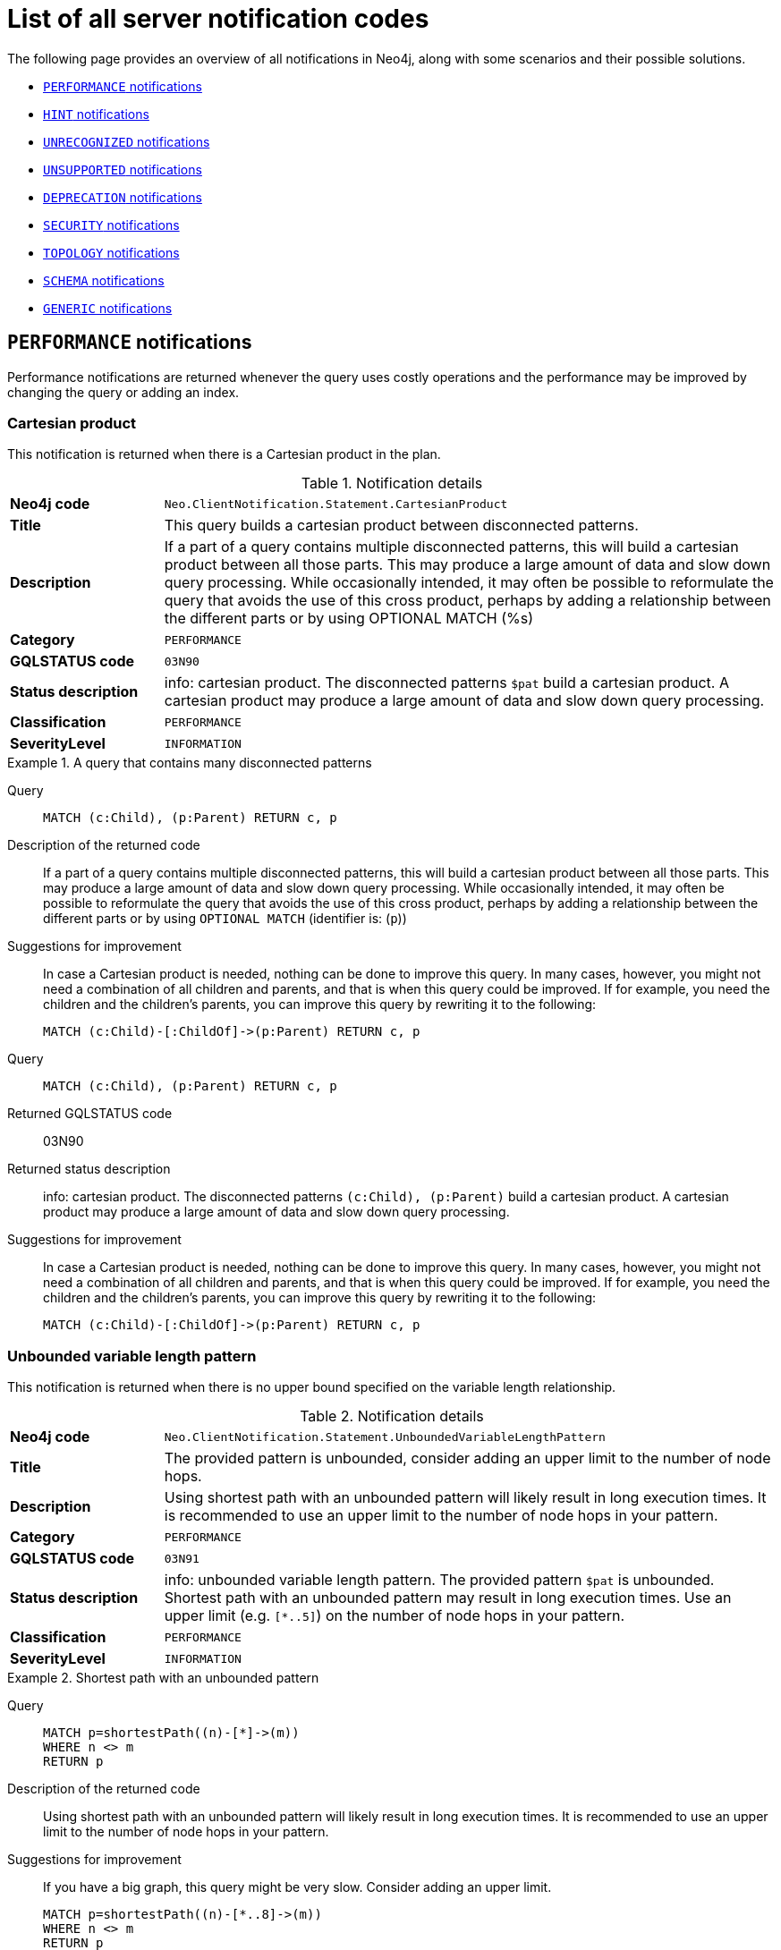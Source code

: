 :description: This section describes the notifications that Neo4j can return, grouped by category, and an example of when they can occur.

[[listOfNnotifications]]
= List of all server notification codes

The following page provides an overview of all notifications in Neo4j, along with some scenarios and their possible solutions.

* <<_performance_notifications, `PERFORMANCE` notifications>>
* <<_hint_notifications, `HINT` notifications>>
* <<_unrecognized_notifications, `UNRECOGNIZED` notifications>>
* <<_unsupported_notifications, `UNSUPPORTED` notifications>>
* <<_deprecated_notifications, `DEPRECATION` notifications>>
* <<_security_notifications, `SECURITY` notifications>>
* <<_topology_notifications, `TOPOLOGY` notifications>>
* <<_schema_notifications, `SCHEMA` notifications>>
* <<_generic, `GENERIC` notifications>>


[#_performance_notifications]
== `PERFORMANCE` notifications

Performance notifications are returned whenever the query uses costly operations and the performance may be improved by changing the query or adding an index.

[#_neo_clientnotification_statement_cartesianproduct]
=== Cartesian product

This notification is returned when there is a Cartesian product in the plan.

.Notification details
[cols="<1s,<4"]
|===
|Neo4j code
m|Neo.ClientNotification.Statement.CartesianProduct
|Title
a|This query builds a cartesian product between disconnected patterns.
|Description
|If a part of a query contains multiple disconnected patterns, this will build a cartesian product between all those parts. This may produce a large amount of data and slow down query processing. While occasionally intended, it may often be possible to reformulate the query that avoids the use of this cross product, perhaps by adding a relationship between the different parts or by using OPTIONAL MATCH (%s)
|Category
m|PERFORMANCE
|GQLSTATUS code
m|03N90
|Status description
a|info: cartesian product.
The disconnected patterns `$pat` build a cartesian product.
A cartesian product may produce a large amount of data and slow down query processing.
|Classification
m|PERFORMANCE
|SeverityLevel
m|INFORMATION
|===


.A query that contains many disconnected patterns
[.tabbed-example]
=====
[.include-with-neo4j-code]
======

Query::
+
[source, cypher, role="noplay"]
----
MATCH (c:Child), (p:Parent) RETURN c, p
----

Description of the returned code::
If a part of a query contains multiple disconnected patterns,
this will build a cartesian product between all those parts.
This may produce a large amount of data and slow down query processing.
While occasionally intended, it may often be possible to reformulate the query that avoids the use of this cross product,
perhaps by adding a relationship between the different parts or by using `OPTIONAL MATCH` (identifier is: (`p`))

Suggestions for improvement::
In case a Cartesian product is needed, nothing can be done to improve this query.
In many cases, however, you might not need a combination of all children and parents, and that is when this query could be improved.
If for example, you need the children and the children's parents, you can improve this query by rewriting it to the following:
+
[source, cypher, role="noplay"]
----
MATCH (c:Child)-[:ChildOf]->(p:Parent) RETURN c, p
----

======
[.include-with-GQLSTATUS-code]
======

Query::
+
[source, cypher, role="noplay"]
----
MATCH (c:Child), (p:Parent) RETURN c, p
----

Returned GQLSTATUS code::
03N90

Returned status description::
info: cartesian product.
The disconnected patterns `(c:Child), (p:Parent)` build a cartesian product.
A cartesian product may produce a large amount of data and slow down query processing.

Suggestions for improvement::
In case a Cartesian product is needed, nothing can be done to improve this query.
In many cases, however, you might not need a combination of all children and parents, and that is when this query could be improved.
If for example, you need the children and the children's parents, you can improve this query by rewriting it to the following:
+
[source, cypher, role="noplay"]
----
MATCH (c:Child)-[:ChildOf]->(p:Parent) RETURN c, p
----

======
=====

[#_neo_clientnotification_statement_unboundedvariablelengthpattern]
=== Unbounded variable length pattern

This notification is returned when there is no upper bound specified on the variable length relationship.

.Notification details
[cols="<1s,<4"]
|===
|Neo4j code
m|Neo.ClientNotification.Statement.UnboundedVariableLengthPattern
|Title
a|The provided pattern is unbounded, consider adding an upper limit to the number of node hops.
|Description
|Using shortest path with an unbounded pattern will likely result in long execution times.
It is recommended to use an upper limit to the number of node hops in your pattern.
|Category
m|PERFORMANCE
|GQLSTATUS code
m|03N91
|Status description
a|info: unbounded variable length pattern. The provided pattern `$pat` is unbounded.
Shortest path with an unbounded pattern may result in long execution times.
Use an upper limit (e.g. `[*..5]`) on the number of node hops in your pattern.
|Classification
m|PERFORMANCE
|SeverityLevel
m|INFORMATION
|===

.Shortest path with an unbounded pattern
[.tabbed-example]
=====
[.include-with-neo4j-code]
======

Query::
+
[source, cypher, role="noplay"]
----
MATCH p=shortestPath((n)-[*]->(m))
WHERE n <> m
RETURN p
----

Description of the returned code::
Using shortest path with an unbounded pattern will likely result in long execution times.
It is recommended to use an upper limit to the number of node hops in your pattern.

Suggestions for improvement::
If you have a big graph, this query might be very slow.
Consider adding an upper limit.
+
[source, cypher, role="noplay"]
----
MATCH p=shortestPath((n)-[*..8]->(m))
WHERE n <> m
RETURN p
----
======
[.include-with-GQLSTATUS-code]
======

Query::
+
[source, cypher, role="noplay"]
----
MATCH p=shortestPath((n)-[*]->(m))
WHERE n <> m
RETURN p
----

Returned GQLSTATUS code::
03N91

Returned status description::
info: unbounded variable length pattern.
The provided pattern `(n)-[\*]->(m)` is unbounded.
Shortest path with an unbounded pattern may result in long execution times.
Use an upper limit (e.g. `[*..5]`) on the number of node hops in your pattern.

Suggestions for improvement::
If you have a big graph, this query might be very slow.
Consider adding an upper limit.
+
[source, cypher, role="noplay"]
----
MATCH p=shortestPath((n)-[*..8]->(m))
WHERE n <> m
RETURN p
----
======
=====

[#_neo_clientnotification_statement_exhaustiveshortestpath]
=== Exhaustive shortest path

This notification is returned when a predicate, given on the shortest path, needs to inspect the whole path before deciding whether it is valid, the shortest path might fall back to the exhaustive search algorithm.
For more information, see link:https://neo4j.com/docs/cypher-manual/current/execution-plans/shortestpath-planning#_shortest_pathadditional_predicate_checks_on_the_paths[Cypher manual -> Shortest path - additional predicate checks on the paths].

.Notification details
[cols="<1s,<4"]
|===
|Neo4j code
m|Neo.ClientNotification.Statement.ExhaustiveShortestPath
|Title
a|Exhaustive shortest path has been planned for your query that means that shortest path graph algorithm might not be used to find the shortest path.
Hence an exhaustive enumeration of all paths might be used in order to find the requested shortest path.
|Description
|Using shortest path with an exhaustive search fallback might cause query slow down since shortest path graph algorithms might not work for this use case.
It is recommended to introduce a `WITH` to separate the `MATCH` containing the shortest path from the existential predicates on that path.
|Category
m|PERFORMANCE
|GQLSTATUS code
m|03N92
|Status description
a|info: exhaustive shortest path.
The query runs with exhaustive shortest path due to the existential predicate(s) `$pred_list`.
It may be possible to use `WITH` to separate the `MATCH` from the existential predicate(s).
|Classification
m|PERFORMANCE
|SeverityLevel
m|INFORMATION
|===

.A query that runs with an exhaustive shortest path
[.tabbed-example]
=====
[.include-with-neo4j-code]
======
Query::
+
[source, cypher, role="noplay"]
----
MATCH p = shortestPath(()-[*..42]-())
WHERE ANY(n in nodes(p) WHERE n:Label)
RETURN p
----

Description of the returned code::
Using shortest path with an exhaustive search fallback might cause query slow down since shortest path graph algorithms might not work for this use case.
It is recommended to introduce a `WITH` to separate the `MATCH` containing the shortest path from the existential predicates on that path.

Suggestions for improvement::
Separate the predicate by introducing a `WITH` after the `MATCH` clause.
+
[source, cypher, role="noplay"]
----
MATCH p = shortestPath(()-[*..42]-())
WITH p
WHERE ANY(n in nodes(p) WHERE n:Label)
RETURN p
----
======
[.include-with-GQLSTATUS-code]
======
Query::
+
[source, cypher, role="noplay"]
----
MATCH p = shortestPath(()-[*..42]-())
WHERE ANY(n in nodes(p) WHERE n:Label)
RETURN p
----

Returned GQLSTATUS code::
03N92

Returned status description::
info: exhaustive shortest path.
The query runs with exhaustive shortest path due to the existential predicate(s) `ANY(n in nodes(p) WHERE n:Label)`.
It may be possible to use `WITH` to separate the `MATCH` from the existential predicate(s).

Suggestions for improvement::
Separate the predicate by introducing a `WITH` after the `MATCH` clause.
+
[source, cypher, role="noplay"]
----
MATCH p = shortestPath(()-[*..42]-())
WITH p
WHERE ANY(n in nodes(p) WHERE n:Label)
RETURN p
----
======
=====

[#_neo_clientnotification_statement_noapplicableindex]
=== No applicable index

This notification is returned when using `LOAD CSV` with a `MATCH` or a `MERGE` clause that matches a non-indexed label.
This may not perform well on large data sets.
Adding an index could improve the query speed.

.Notification details
[cols="<1s,<4"]
|===
|Neo4j code
m|Neo.ClientNotification.Statement.NoApplicableIndex
|Title
a|Adding a schema index may speed up this query.
|Description
|Using `LOAD CSV` followed by a `MATCH` or `MERGE` that matches a non-indexed label will most likely not perform well on large data sets.
Please consider using a schema index.
|Category
m|PERFORMANCE
|GQLSTATUS code
m|03N93
|Status description
a|info: no applicable index.
`LOAD CSV` in combination with `MATCH` or `MERGE` on a label that does not have an index may result in long execution times.
Consider adding an index for label `$label`.
|Classification
m|PERFORMANCE
|SeverityLevel
m|INFORMATION
|===

.`LOAD CSV` with `MATCH` or `MERGE`
[.tabbed-example]
=====
[.include-with-neo4j-code]
======

Query::
+
[source, cypher, role="noplay"]
----
LOAD CSV FROM 'file:///ignore/ignore.csv' AS line WITH * MATCH (n:Person{name:line[0]}) RETURN line, n
----

Description of the returned code::
Using `LOAD CSV` followed by a `MATCH` or `MERGE` that matches a non-indexed label will most likely not perform well on large data sets.
Please consider using a schema index.

Suggestions for improvement::
Create an index on the label and property you match.
+
[source, cypher, role="noplay"]
----
CREATE INDEX FOR (n:Person) ON (n.name)
----

======
[.include-with-GQLSTATUS-code]
======

Query::
+
[source, cypher, role="noplay"]
----
LOAD CSV FROM 'file:///ignore/ignore.csv' AS line WITH * MATCH (n:Person{name:line[0]}) RETURN line, n
----

Returned GQLSTATUS code::
03N93

Returned status description::
info: no applicable index.
`LOAD CSV` in combination with `MATCH` or `MERGE` on a label that does not have an index may result in long execution times.
Consider adding an index for label `Person`.

Suggestions for improvement::
Create an index on the label and property you match.
+
[source, cypher, role="noplay"]
----
CREATE INDEX FOR (n:Person) ON (n.name)
----
======
=====

[#_neo_clientnotification_statement_eageroperator]
=== Eager operator

This notification is returned when the execution plan for a query contains the `Eager` operator.

.Notification details
[cols="<1s,<4"]
|===
|Neo4j code
m|Neo.ClientNotification.Statement.EagerOperator
|Title
a|The execution plan for this query contains the Eager operator, which forces all dependent data to be materialized in main memory before proceeding
|Description
|Using `LOAD CSV` with a large data set in a query where the execution plan contains the Eager operator could potentially consume a lot of memory and is likely to not perform well.
See the Neo4j Manual entry on the Eager operator for more information and hints on how problems could be avoided.
|Category
m|PERFORMANCE
|GQLSTATUS code
m|03N94
|Status description
a|info: eager operator.
The query execution plan contains the `Eager` operator.
`LOAD CSV` in combination with `Eager` can consume a lot of memory.
|Classification
m|PERFORMANCE
|SeverityLevel
m|INFORMATION
|===

.`LOAD CSV` with an Eager operator
[.tabbed-example]
=====
[.include-with-neo4j-code]
======

`LOAD CSV` together with an Eager operator can take up a lot of memory.

Query::
+
[source, cypher, role="noplay"]
----
LOAD CSV FROM 'file:///ignore/ignore.csv' AS line MATCH (n:Person{name:line[0]}) DELETE n RETURN line
----

Description of the returned code::
Using `LOAD CSV` with a large data set in a query where the execution plan contains the Eager operator could potentially consume a lot of memory and is likely to not perform well.
See the Neo4j Manual entry on the Eager operator for more information and hints on how problems could be avoided.

Suggestions for improvement::
See the link:https://neo4j.com/docs/cypher-manual/current/planning-and-tuning/operators/operators-detail/#query-plan-eager[Cypher Manual -> Eager operator] for more information and hints on how to avoid problems.
In this specific case, the query could be rewritten to the following:
+
[source, cypher, role="noplay"]
----
LOAD CSV FROM 'file:///ignore/ignore.csv' AS line
CALL {
    WITH line
    MATCH (n:Person{name:line[0]}) DELETE n
}
RETURN line
----

======
[.include-with-GQLSTATUS-code]
======

Query::
+
[source, cypher, role="noplay"]
----
LOAD CSV FROM 'file:///ignore/ignore.csv' AS line MATCH (n:Person{name:line[0]}) DELETE n RETURN line
----

Returned GQLSTATUS code::
03N94

Returned status description::
info: eager operator.
The query execution plan contains the `Eager` operator.
`LOAD CSV` in combination with `Eager` can consume a lot of memory.

Suggestions for improvement::
See the link:https://neo4j.com/docs/cypher-manual/current/planning-and-tuning/operators/operators-detail/#query-plan-eager[Cypher Manual -> Eager operator] for more information and hints on how to avoid problems.
In this specific case, the query could be rewritten to the following:
+
[source, cypher, role="noplay"]
----
LOAD CSV FROM 'file:///ignore/ignore.csv' AS line
CALL {
    WITH line
    MATCH (n:Person{name:line[0]}) DELETE n
}
RETURN line
----
======
=====


[#_neo_clientnotification_statement_dynamicproperty]
=== Dynamic property

.Notification details
[cols="<1s,<4"]
|===
|Neo4j code
m|Neo.ClientNotification.Statement.DynamicProperty
|Title
a|Queries using dynamic properties will use neither index seeks nor index scans for those properties
|Description
|Using a dynamic property makes it impossible to use an index lookup for this query (%s)
|Category
m|PERFORMANCE
|GQLSTATUS code
m|03N95
|Status description
a|info: dynamic property.
An index exists on label/type(s) `$label_list`.
It is not possible to use indexes for dynamic properties.
Consider using static properties.
|Classification
m|PERFORMANCE
|SeverityLevel
m|INFORMATION
|===

.A dynamic node property key makes it impossible to use indexes
[.tabbed-example]
=====
[.include-with-neo4j-code]
======

Query::
+
[source, cypher]
----
MATCH (n:Person) WHERE n[$prop] IS NOT NULL RETURN n;
----

Description of the returned code::
Using a dynamic property makes it impossible to use an index lookup for this query (indexed label is: `Person`)

Suggestions for improvement::
If there is an index for `(n:Person) ON (n.name)`, it will not be used for the above query because the query is using a dynamic property.
Therefore, if there is an index, it is better to use the constant value.
For example, if `prop` is equal to `name`, the following query would be able to use the index:
+
[source, cypher]
----
MATCH (n:Person) WHERE n.name IS NOT NULL RETURN n;
----

======
[.include-with-GQLSTATUS-code]
======

Query::
+
[source, cypher]
----
MATCH (n:Person) WHERE n[$prop] IS NOT NULL RETURN n;
----

Returned GQLSTATUS code::
03N95

Returned status description::
info: dynamic property.
An index exists on label/type(s) `Person`.
It is not possible to use indexes for dynamic properties.
Consider using static properties.

Suggestions for improvement::
If there is an index for `(n:Person) ON (n.name)`, it will not be used for the above query because the query is using a dynamic property.
Therefore, if there is an index, it is better to use the constant value.
For example, if `prop` is equal to `name`, the following query would be able to use the index:
+
[source, cypher]
----
MATCH (n:Person) WHERE n.name IS NOT NULL RETURN n;
----

======
=====

.A dynamic relationship property key makes it impossible to use indexes
[.tabbed-example]
=====
[.include-with-neo4j-code]
======

Query::
+
[source,cypher]
----
MATCH ()-[r: KNOWS]->() WHERE r[$prop] IS NOT NULL RETURN r
----

Description of the returned code::
Using a dynamic property makes it impossible to use an index lookup for this query (indexed type is: `KNOWS`)

Suggestions for improvement::
Similar to dynamic node properties, use a constant value if possible, especially when there is an index on the relationship property.
For example, if `$prop` is equal to `since`, you can rewrite the query to:
+
[source, cypher]
----
MATCH ()-[r: KNOWS]->() WHERE r.since IS NOT NULL RETURN r
----

======
[.include-with-GQLSTATUS-code]
======

Query::
+
[source,cypher]
----
MATCH ()-[r: KNOWS]->() WHERE r[$prop] IS NOT NULL RETURN r
----

Returned GQLSTATUS code::
03N95

Returned status description::
info: dynamic property.
An index exists on label/type(s) `KNOWS`.
It is not possible to use indexes for dynamic properties.
Consider using static properties.

Suggestions for improvement::
Similar to dynamic node properties, use a constant value if possible, especially when there is an index on the relationship property.
For example, if `$prop` is equal to `since`, you can rewrite the query to:
+
[source, cypher]
----
MATCH ()-[r: KNOWS]->() WHERE r.since IS NOT NULL RETURN r
----

======
=====

[#_neo_clientnotification_statement_codegenerationfailed]
=== Failed code generation

The `CodeGenerationFailed` notification is created when it is not possible to generate a code for a query, for example, when the query is too big.
For more information about the specific query, see the stack trace in the _debug.log_ file.

.Notification details
[cols="<1s,<4"]
|===
|Neo4j code
m|Neo.ClientNotification.Statement.CodeGenerationFailed
|Title
a|The database was unable to generate code for the query. A stacktrace can be found in the _debug.log_.
|Description
|The database was unable to generate code for the query. A stacktrace can be found in the debug.log. (method too big)
|Category
m|PERFORMANCE
|GQLSTATUS code
m|03N96
|Status description
a|info: failed code generation.
Failed to generate code, falling back to interpreted $enginetype engine. A stacktrace can be found in the debug.log. Cause: $msg.
|Classification
m|PERFORMANCE
|SeverityLevel
m|INFORMATION
|===

//TO ADD EXAMPLES
//To update the description when the code is spit out

[#_hint_notifications]
== `HINT` notifications

`HINT` notifications are returned by default when the Cypher planner or runtime cannot create a query plan to fulfill a specified hint, for example, `JOIN` or `INDEX`.
This behavior of the Cypher planner or runtime can be changed by setting the configuration link:https://neo4j.com/docs/operations-manual/current/configuration/configuration-settings/#config_dbms.cypher.hints_error[`dbms.cypher.hints_error`] to `true`.
In this case, the query will return an error.

[#_neo_clientnotification_statement_joinhintunfulfillablewarning]
=== Join hint unfulfillable

.Notification details
[cols="<1s,<4"]
|===
|Neo4j code
m|Neo.ClientNotification.Statement.JoinHintUnfulfillableWarning
|Title
a|The database was unable to plan a hinted join.
|Description
|The hinted join was not planned.
This could happen because no generated plan contained the join key,
please try using a different join key or restructure your query. (%s)
|Category
m|HINT
|GQLSTATUS code
m|01N30
|Status description
a|warn: join hint unfulfillable. Unable to create a plan with `JOIN ON $var_list`. Try to change the join key(s) or restructure your query.
|Classification
m|HINT
|SeverityLevel
m|WARNING
|===

.Inability to fulfill the hint despite the given `JOIN` hint
[.tabbed-example]
=====
[.include-with-neo4j-code]
======

Query::
+
[source, cypher]
----
MATCH (a:A)
WITH a, 1 AS horizon
OPTIONAL MATCH (a)-[r]->(b:B)
USING JOIN ON a
OPTIONAL MATCH (a)--(c)
RETURN *
----

Description of the returned code::
The hinted join was not planned.
This could happen because no generated plan contained the join key,
please try using a different join key or restructure your query. (hinted join key identifier is: `a`)

Suggestions for improvement::
The `JOIN` hint cannot be applied because its specified variable is before the `OPTIONAL MATCH` and, therefore, is already bound.
The only option for this query is to either remove the hint or modify the query to allow it to be used.

======
[.include-with-GQLSTATUS-code]
======

Query::
+
[source, cypher]
----
MATCH (a:A)
WITH a, 1 AS horizon
OPTIONAL MATCH (a)-[r]->(b:B)
USING JOIN ON a
OPTIONAL MATCH (a)--(c)
RETURN *
----

Returned GQLSTATUS code::
01N30

Returned status description::
warn: joint hint unfulfillable.
Unable to create a plan with `JOIN ON a`.
Try to change the join key(s) or restructure your query.

Suggestions for improvement::
The `JOIN` hint cannot be applied because its specified variable is before the `OPTIONAL MATCH` and, therefore, is already bound.
The only option for this query is to either remove the hint or modify the query to allow it to be used.

======
=====


[#_neo_clientnotification_schema_hintedindexnotfound]
=== Hinted index not found

.Notification details
[cols="<1s,<4"]
|===
|Neo4j code
m|Neo.ClientNotification.Schema.HintedIndexNotFound
|Title
a|The request (directly or indirectly) referred to an index that does not exist.
|Description
|The hinted index does not exist, please check the schema (%s)
|Category
m|HINT
|GQLSTATUS code
m|01N31
|Status description
a|warn: hinted index not found.
Unable to create a plan with `$index_descr` because the index does not exist.
|Classification
m|HINT
|SeverityLevel
m|WARNING
|===

.Inability to use the label index despite the given index hint
[.tabbed-example]
=====
[.include-with-neo4j-code]
======

Query::
+
[source, cypher]
----
MATCH (a: Label)
USING INDEX a:Label(id)
WHERE a.id = 1
RETURN a
----

Description of the returned code::
The hinted index does not exist, please check the schema (index is: INDEX FOR (`a`:`Label`) ON (`a`.`id`))

Suggestions for improvement::
The hinted index does not exist, make sure the label and property are spelled correctly.
If the spelling is correct, either create the index or remove the hint from the query.

======
[.include-with-GQLSTATUS-code]
======

Query::
+
[source, cypher]
----
MATCH (a: Label)
USING INDEX a:Label(id)
WHERE a.id = 1
RETURN a
----

Returned GQLSTATUS code::
01N31

Returned status description::
warn: hinted index not found.
Unable to create a plan with `INDEX :Label(id)` because the index does not exist.

Suggestions for improvement::
The hinted index does not exist, make sure the label and property are spelled correctly.
If the spelling is correct, either create the index or remove the hint from the query.
======
=====

.Inability to use the relationship index despite the given index hint
[.tabbed-example]
=====
[.include-with-neo4j-code]
======

Query::
+
[source, cypher]
----
MATCH ()-[r:Rel]-()
USING INDEX r:Rel(id)
WHERE r.id = 1
RETURN r
----

Description of the returned code::
The hinted index does not exist, please check the schema (index is: INDEX FOR ()-[`r`:`Rel`]-() ON (`r`.`id`))

Suggestions for improvement::
The hinted index does not exist, make sure the relationship type and property are spelled correctly.
If the spelling is correct, either create the index or remove the hint from the query.

======
[.include-with-GQLSTATUS-code]
======

Query::
+
[source, cypher]
----
MATCH ()-[r:Rel]-()
USING INDEX r:Rel(id)
WHERE r.id = 1
RETURN r
----

Returned GQLSTATUS code::
01N31

Returned status description::
warn: hinted index not found.
Unable to create a plan with `INDEX :Rel(id)` because the index does not exist.

Suggestions for improvement::
The hinted index does not exist, make sure the relationship type and property are spelled correctly.
If the spelling is correct, either create the index or remove the hint from the query.
======
=====

[#_unrecognized_notifications]
== `UNRECOGNIZED` notifications

Unrecognized notifications are returned when the query or command mentions entities that are unknown to the system.

[#_neo_clientnotification_database_homedatabasenotfound]
=== Home database not found

.Notification details
[cols="<1s,<4"]
|===
|Neo4j code
m|Neo.ClientNotification.Database.HomeDatabaseNotFound
|Title
a|The request referred to a home database that does not exist.
|Description
|The home database provided does not currently exist in the DBMS.
This command will not take effect until this database is created. (%s`)
|Category
m|UNRECOGNIZED
|GQLSTATUS code
m|00N50
|Status description
a|note: successful completion - home database not found.
The database `$db` does not exist.
Verify that the spelling is correct or create the database for the command to take effect.
|Classification
m|UNRECOGNIZED
|SeverityLevel
m|INFORMATION
|===

.Setting the `home` database to a database that does not exist
[.tabbed-example]
=====
[.include-with-neo4j-code]
======

Query::
+
[source,cypher]
----
CREATE USER john SET PASSWORD "secret" SET HOME DATABASE nej4
----

Description of the returned code::
The home database provided does not currently exist in the DBMS.
This command will not take effect until this database is created. (HOME DATABASE: `nej4`)

Suggestions for improvement::
Verify that the home database name is not misspelled.

======
[.include-with-GQLSTATUS-code]
======

Query::
+
[source,cypher]
----
CREATE USER john SET PASSWORD "secret" SET HOME DATABASE nej4
----

Returned GQLSTATUS code::
00N50

Returned status description::
note: successful completion - home database not found.
The database `ne4j` does not exist.
Verify that the spelling is correct or create the database for the command to take effect.

Suggestions for improvement::
Verify that the home database name is not misspelled.
======
=====

[#_neo_clientnotification_statement_unknownlabelwarning]
=== Unknown label

.Notification details
[cols="<1s,<4"]
|===
|Neo4j code
m|Neo.ClientNotification.Statement.UnknownLabelWarning
|Title
a|The provided label is not in the database.
|Description
|One of the labels in your query is not available in the database, make sure you didn't misspell it or that the label is available when you run this statement in your application (%s)
|Category
m|UNRECOGNIZED
|GQLSTATUS code
m|01N50
|Status description
a|warn: unknown label.
The label `$label` does not exist.
Verify that the spelling is correct.
|Classification
m|UNRECOGNIZED
|SeverityLevel
m|WARNING
|===

.Matching on a node with a label that does not exist in the database
[.tabbed-example]
=====
[.include-with-neo4j-code]
======

Query::
+
[source,cypher]
----
MATCH (n:Perso) RETURN n
----

Description of the returned code::
One of the labels in your query is not available in the database, make sure you didn't misspell it or that the label is available when you run this statement in your application (the missing label name is: `Perso`)

Suggestions for improvement::
Verify that the label is not misspelled.
If you plan to create nodes with that label in the future, then no change is needed.

======
[.include-with-GQLSTATUS-code]
======

Query::
+
[source,cypher]
----
MATCH (n:Perso) RETURN n
----

Returned GQLSTATUS code::
01N50

Returned status description::
warn: unknown label.
The label `Perso` does not exist.
Verify that the spelling is correct.

Suggestions for improvement::
Verify that the label is not misspelled.
If you plan to create nodes with that label in the future, no change is needed.
======
=====

[#_neo_clientnotification_statement_unknownrelationshiptypewarning]
=== Unknown relationship type

.Notification details
[cols="<1s,<4"]
|===
|Neo4j code
m|Neo.ClientNotification.Statement.UnknownRelationshipTypeWarning
|Title
a|The provided relationship type is not in the database.
|Description
|One of the relationship types in your query is not available in the database,
make sure you didn't misspell it or that the label is available when you run this statement in your application (%s)
|Category
m|UNRECOGNIZED
|GQLSTATUS code
m|01N51
|Status description
a|warn: unknown relationship type.
The relationship type `$reltype` does not exist.
Verify that the spelling is correct.
|Classification
m|UNRECOGNIZED
|SeverityLevel
m|WARNING
|===

.Matching a relationship with a type that does not exist
[.tabbed-example]
=====
[.include-with-neo4j-code]
======
Query::
+
[source,cypher]
----
MATCH (n)-[:NonExistingType]->() RETURN n
----

Description of the returned code::
One of the relationship types in your query is not available in the database,
make sure you didn't misspell it or that the label is available when you run this statement in your application (the missing relationship type is: `NonExistingType`)

Suggestions for improvement::
Verify that the relationship type is not misspelled.
If you plan to create relationships of this type in the future, no change is needed.

======
[.include-with-GQLSTATUS-code]
======
Query::
+
[source,cypher]
----
MATCH (n)-[:NonExistingType]->() RETURN n
----

Returned GQLSTATUS code::
01N51

Returned status description::
warn: unknown relationship type.
The relationship type `NonExistingType` does not exist.
Verify that the spelling is correct.

Suggestions for improvement::
Verify that the relationship type is not misspelled.
If you plan to create relationships of this type in the future, no change is needed.
======
=====

[#_neo_clientnotification_statement_unknownpropertykeywarning]
=== Unknown property key

.Notification details
[cols="<1s,<4"]
|===
|Neo4j code
m|Neo.ClientNotification.Statement.UnknownPropertyKeyWarning
|Title
a|The provided property key is not in the database
|Description
|One of the property names in your query is not available in the database,
make sure you didn't misspell it or that the label is available when you run this statement in your application (%s)
|Category
m|UNRECOGNIZED
|GQLSTATUS code
m|01N52
|Status description
a|warn: unknown property key.
The property `$propkey` does not exist.
Verify that the spelling is correct.
|Classification
m|UNRECOGNIZED
|SeverityLevel
m|WARNING
|===

.Matching a property key that does not exist
[.tabbed-example]
=====
[.include-with-neo4j-code]
======
Query::
+
[source,cypher]
----
MATCH (n:Person {nme:”Tom”})
RETURN n
----

Description of the returned code::
One of the property names in your query is not available in the database,
make sure you didn't misspell it or that the label is available when you run this statement in your application (the missing property name is: `nme`)

Suggestions for improvement::
Verify that the property key is not misspelled.
If you plan to create that property key in the future, no change is needed.

======
[.include-with-GQLSTATUS-code]
======
Query::
+
[source,cypher]
----
MATCH (n:Person {nme:”Tom”})
RETURN n
----

Returned GQLSTATUS code::
01N52

Returned status description::
warn: unknown property key.
The property `nme` does not exist.
Verify that the spelling is correct.

Suggestions for improvement::
Verify that the property key is not misspelled.
If you plan to create that property key in the future, no change is needed.
======
=====

[#_neo_clientnotification_statement_AggregationSkippedNull]
=== Aggregation skipped null

.Notification details
[cols="<1s,<4"]
|===
|Neo4j code
m|Neo.ClientNotification.Statement.AggregationSkippedNull
|Title
a|The query contains an aggregation function that skips null values.
|Description
|The query contains an aggregation function that skips null values.
|Category
m|UNRECOGNIZED
|GQLSTATUS code
m|01G11
|Status description
a|warn: null value eliminated in set function.
|Classification
m|UNRECOGNIZED
|SeverityLevel
m|WARNING
|===

.Aggregation skipping a NULL value
[.tabbed-example]
=====
[.include-with-neo4j-code]
======
Query::

[source,cypher]
----
UNWIND [1, NULL, 2] AS i RETURN count(i) AS sum
----
Description of the returned code::
The query contains an aggregation function that skips null values.
======
[.include-with-GQLSTATUS-code]
======
Query::
+
[source,cypher]
----
UNWIND [1, NULL, 2] AS i RETURN count(i) AS sum
----

Returned GQLSTATUS code::
01G11

Returned status description::
warn: null value eliminated in set function.
======
=====

[#_unsupported_notifications]
== `UNSUPPORTED` category

Unsupported notifications are returned when the query or command is trying to use features that are not supported by the current system or using experimental features that should not be used in production.

[#_neo_clientnotification_statement_runtimeunsupportedwarning]
=== Unsupported runtime

.Notification details
[cols="<1s,<4"]
|===
|Neo4j code
m|Neo.ClientNotification.Statement.RuntimeUnsupportedWarning
|Title
a|This query is not supported by the chosen runtime.
|Description
|Selected runtime is unsupported for this query, please use a different runtime instead or fallback to default.
(%s)
|Category
m|UNSUPPORTED
|GQLSTATUS code
m|01N40
|Status description
a|warn: unsupported runtime.
The query cannot be executed with `$preparser_input1`, `$preparser_input2` is used.
Cause: `$msg`.
|Classification
m|UNSUPPORTED
|SeverityLevel
m|WARNING
|===

.A runtime is not supported by a Cypher command
[.tabbed-example]
=====
[.include-with-neo4j-code]
======

Query::
+
[source,cypher]
----
CYPHER runtime=pipelined SHOW INDEXES YIELD *
----

Description of the returned code::
Selected runtime is unsupported for this query, please use a different runtime instead or fallback to default.
(Pipelined does not yet support the plans including `ShowIndexes`, use another runtime.)

Suggestions for improvement::
Use a different runtime or remove the runtime option to run the query with the default runtime:
+
[source,cypher]
----
SHOW INDEXES YIELD *
----

======
[.include-with-GQLSTATUS-code]
======
Query::
+
[source,cypher]
----
EXPLAIN CYPHER runtime=pipelined SHOW INDEXES YIELD *
----

Returned GQLSTATUS code::
01N40

Returned status description::
warn: unsupported runtime.
The query cannot be executed with `runtime=pipelined`, `runtime=slotted` is used.
Cause: Pipelined does not yet support the plans including `ShowIndexes`, use another runtime.

Suggestions for improvement::
Use a different runtime or remove the runtime option to run the query with the default runtime:
+
[source,cypher]
----
SHOW INDEXES YIELD *
----
======
=====

[role=label--deprecated-5.14]
[#_neo_clientnotification_statement_runtimeexperimental]
=== RuntimeExperimental

[NOTE]
====
The usage of this notification has been removed since Neo4j 5.14.
====

.Notification details
[cols="<1s,<4"]
|===
|Neo4j code
m|Neo.ClientNotification.Statement.RuntimeExperimental
|Title
a|This feature is experimental and should not be used in production systems.
|Description
|You are using an experimental feature (%s)
|Category
m|UNSUPPORTED
|SeverityLevel
m|WARNING
|===

.Use of the parallel runtime
====
Query::
+
[source,cypher]
----
CYPHER runtime=parallel MATCH (n) RETURN (n)
----

Description of the returned code::
You are using an experimental feature (The parallel runtime is experimental and might suffer from instability and potentially correctness issues.)

Suggestions for improvement::
The parallel runtime should not be used in production. Choose another runtime or remove the option to use the default runtime:
+
[source,cypher]
----
MATCH (n) RETURN (n)
----
====

[#_deprecated_notifications]
== `DEPRECATION` notifications

Deprecation notifications contain information about a feature or functionality that has been deprecated.
It is important to change to the new functionality, otherwise, the query might break in a future version.

[#_neo_clientnotification_statement_featuredeprecated]
=== Feature deprecated

.Notification details
[cols="<1s,<4"]
|===
|Neo4j code
m|Neo.ClientNotification.Statement.FeatureDeprecationWarning
|Title
a|This feature is deprecated and will be removed in future versions.
|Descriptions
a|
- The procedure has a deprecated field. (%s)
- The function has a deprecated field. (%s)
- Creating an entity (%s) and referencing that entity in a property definition in the same CREATE is deprecated.
- Merging an entity (%s) and referencing that entity in a property definition in the same MERGE is deprecated.
- The Unicode character `%s` is deprecated for unescaped identifiers and will be considered as a whitespace character in the future.
To continue using it, escape the identifier by adding backticks around the identifier `%s`.
- The character with the Unicode representation `%s` is deprecated for unescaped identifiers and will not be supported in the future.
To continue using it, escape the identifier by adding backticks around the identifier `%s`.
- All subqueries in a UNION [ALL] should have the same ordering for the return columns.
Using differently ordered return items in a UNION [ALL] clause is deprecated and will be removed in a future version.
- Databases and aliases with unescaped `.` are deprecated unless to indicate that they belong to a composite database.
Names containing `.` should be escaped. (%s)
|Category
m|DEPRECATION
|GQLSTATUS code
m|01N00
|Status description
a|warn: feature deprecated. $msg
|Classification
m|DEPRECATION
|SeverityLevel
m|WARNING
|===

.Create a database with an unescaped name containing a dot
[.tabbed-example]
=====
[.include-with-neo4j-code]
======
Query::
+
[source,cypher]
----
CREATE DATABASE foo.bar
----

Description of the returned code::
Databases and aliases with unescaped `.` are deprecated unless to indicate that they belong to a composite database.
Names containing `.` should be escaped. (Name: `foo.bar`)

Suggestions for improvement::
If not intended for a composite database, escape the name with the character ```.
+
[source,cypher]
----
CREATE DATABASE `foo.bar`
----

======
[.include-with-GQLSTATUS-code]
======
Query::
+
[source,cypher]
----
CREATE DATABASE foo.bar
----

Returned GQLSTATUS code::
01N00

Returned status description::
warn: feature deprecated.
Databases and aliases with unescaped `.` are deprecated unless to indicate that they belong to a composite database. Names containing `.` should be escaped. (Name: foo.bar)

Suggestions for improvement::
If not intended for a composite database, escape the name with the character ```.
+
[source,cypher]
----
CREATE DATABASE `foo.bar`
----
======
=====

.Using differently ordered return items in a `UNION` clause
[.tabbed-example]
=====
[.include-with-neo4j-code]
======
Query::
+
[source,cypher]
----
RETURN 'val' as one, 'val' as two
UNION
RETURN 'val' as two, 'val' as one
----

Description of the returned code::
All subqueries in a UNION [ALL] should have the same ordering for the return columns.
Using differently ordered return items in a UNION [ALL] clause is deprecated and will be removed in a future version.

Suggestions for improvement::
Use the same order for the return columns in all subqueries combined by a `UNION` clause.

+
[source,cypher]
----
RETURN 'val' as one, 'val' as two
UNION
RETURN 'val' as one, 'val' as two
----

======
[.include-with-GQLSTATUS-code]
======
Query::
+
[source,cypher]
----
RETURN 'val' as one, 'val' as two
UNION
RETURN 'val' as two, 'val' as one
----

Returned GQLSTATUS code::
01N00

Returned status description::
warn: feature deprecated.
All subqueries in a UNION [ALL] should have the same ordering for the return columns.
Using differently ordered return items in a UNION [ALL] clause is deprecated and will be removed in a future version.

Suggestions for improvement::
Use the same order for the return columns in all subqueries combined by a `UNION` clause.

+
[source,cypher]
----
RETURN 'val' as one, 'val' as two
UNION
RETURN 'val' as one, 'val' as two
----
======
=====

.Using the Unicode \u0085 in an unescaped identifier
[.tabbed-example]
=====
[.include-with-neo4j-code]
======
Query::
+
[source,cypher]
----
RETURN 1 as my\u0085identifier
----
Description of the returned code::
The Unicode character `\u0085` is deprecated for unescaped identifiers and will be considered as a whitespace character in the future. To continue using it, escape the identifier by adding backticks around the identifier `my\u0085identifier`.

======
[.include-with-GQLSTATUS-code]
======
Query::
+
[source,cypher]
----
RETURN 1 as my\u0085identifier
----

Returned GQLSTATUS code::
01N00

Returned status description::
warn: feature deprecated.
The Unicode character `\u0085` is deprecated for unescaped identifiers and will be considered as a whitespace character in the future.
To continue using it, escape the identifier by adding backticks around the identifier `my\u0085identifier`.
======
=====

[#_deprecated-feature-with-replacement]
=== Feature deprecated with a replacement

.Notification details
[cols="<1s,<4"]
|===
|Neo4j code
m|Neo.ClientNotification.Statement.FeatureDeprecationWarning
|Title
a|This feature is deprecated and will be removed in future versions.
|Descriptions
a|
- The semantics of using colon in the separation of alternative relationship types will change in a future version. (%s)
- The use of nodes or relationships for setting properties is deprecated and will be removed in a future version.
Please use properties() instead.
- The use of shortestPath and allShortestPaths with fixed length relationships is deprecated and will be removed in a future version.
Please use a path with a length of 1 [r*1..1] instead or a Match with a limit.
- The query used a deprecated function. (%s)
- The query used a deprecated procedure. (%s)
- The query used a deprecated runtime option. (%s)
- The `TextIndexProvider.DESCRIPTOR.name()` provider for text indexes is deprecated and will be removed in a future version.
Please use `TrigramIndexProvider.DESCRIPTOR.name()` instead.
|Category
m|DEPRECATION
|GQLSTATUS code
m|01N01
|Status description
a|warn: feature deprecated with replacement.
`$thing1` is deprecated.
It is replaced by `$thing2`.
|Classification
m|DEPRECATION
|SeverityLevel
m|WARNING
|===

.Colon after the vertical bar `|:` in a relationship pattern
[.tabbed-example]
=====
[.include-with-neo4j-code]
======
Query::
+
[source,cypher]
----
MATCH (a)-[:A|:B|:C]-() RETURN *
----

Description of the returned code::
The semantics of using colon in the separation of alternative relationship types will change in a future version. (Please use ':A|B|C' instead)

Suggestions for improvement::
Remove the colon inside the relationship type expression.
+
[source,cypher]
----
MATCH (a)-[:A|B|C]-() RETURN *
----

======
[.include-with-GQLSTATUS-code]
======
Query::
+
[source,cypher]
----
MATCH (a)-[:A|:B|:C]-() RETURN *
----

Returned GQLSTATUS code::
01N01

Returned status description::
warn: feature deprecated with replacement.
`:A|:B|:C` is deprecated.
It is replaced by `:A|B|C`.

Suggestions for improvement::
Remove the colon inside the relationship type expression.
+
[source,cypher]
----
MATCH (a)-[:A|B|C]-() RETURN *
----

======
=====

.Setting properties using a node
[.tabbed-example]
=====
[.include-with-neo4j-code]
======
Query::
+
[source,cypher]
----
MATCH (a)-[]-(b)
SET a = b
----

Description of the returned code::
The use of nodes or relationships for setting properties is deprecated and will be removed in a future version.
Please use `properties()` instead.

Suggestions for improvement::
Use the `properties()` function to get all properties from `b`.
+
[source,cypher]
----
MATCH (a)-[]-(b)
SET a = properties(b)
----

======
[.include-with-GQLSTATUS-code]
======
Query::
+
[source,cypher]
----
MATCH (a)-[]-(b)
SET a = b
----

Returned GQLSTATUS code::
01N01

Returned status description::
warn: feature deprecated with replacement.
`SET a = b` is deprecated.
It is replaced by `SET a = properties(b)`.

Suggestions for improvement::
Use the `properties()` function to get all properties from `b`.
+
[source,cypher]
----
MATCH (a)-[]-(b)
SET a = properties(b)
----

======
=====


.Setting properties using a relationship
[.tabbed-example]
=====
[.include-with-neo4j-code]
======
Query::
+
[source,cypher]
----
MATCH (a)-[r]-(b)
SET a += r
----

Description of the returned code::
The use of nodes or relationships for setting properties is deprecated and will be removed in a future version.
Please use `properties()` instead.

Suggestions for improvement::
Use the `properties()` function to get all properties from `r`.
+
[source,cypher]
----
MATCH (a)-[r]-(b)
SET a += properties(r)
----

======
[.include-with-GQLSTATUS-code]
======
Query::
+
[source,cypher]
----
MATCH (a)-[r]-(b)
SET a += r
----

Returned GQLSTATUS code::
01N01

Returned status description::
warn: feature deprecated with replacement.
`SET a += r` is deprecated.
It is replaced by `SET a += properties(r)`.

Suggestions for improvement::
Use the `properties()` function to get all properties from `r`.
+
[source,cypher]
----
MATCH (a)-[r]-(b)
SET a += properties(r)
----
======
=====


.Shortest path with a fixed relationship length
[.tabbed-example]
=====
[.include-with-neo4j-code]
======
Query::
+
[source,cypher]
----
MATCH (a:Start), shortestPath((a)-[r]->()) RETURN a
----

Description of the returned code::
The use of `shortestPath` and `allShortestPaths` with fixed length relationships is deprecated and will be removed in a future version.
Please use a path with a length of `1 [r*1..1]` instead or a `Match` with a `limit`.

Suggestions for improvement::
If the relationship length is fixed, there is no reason to search for the shortest path.
Instead, you can rewrite it to the following:
+
[source,cypher]
----
MATCH (a: Start)-[r]->(b: End) RETURN b LIMIT 1
----

======
[.include-with-GQLSTATUS-code]
======
Query::
+
[source,cypher]
----
MATCH (a:Start), shortestPath((a)-[r]->()) RETURN a
----

Returned GQLSTATUS code::
01N01

Returned status description::
warn: feature deprecated with replacement.
`shortestPath\((a)-[r]->())` is deprecated.
It is replaced by `shortestPath\((n)-[r*1..1]->(m))`.

Suggestions for improvement::
If the relationship length is fixed, there is no reason to search for the shortest path.
Instead, you can rewrite it to the following:
+
[source,cypher]
----
MATCH (a: Start)-[r]->(b: End) RETURN b LIMIT 1
----
======
=====

.Using a deprecated runtime option
[.tabbed-example]
=====
[.include-with-neo4j-code]
======
Query::
+
[source,cypher]
----
CYPHER runtime = interpreted MATCH (n) RETURN n
----

Description of the returned code::
The query used a deprecated runtime option. (`'runtime=interpreted'` is deprecated, please use `'runtime=slotted'` instead)

Suggestions for improvement::
Runtime `interpreted` is deprecated and another runtime is used instead.
Alternatively, you can remove the runtime option to use the default runtime.
+
[source,cypher]
----
MATCH (n) RETURN n
----

======
[.include-with-GQLSTATUS-code]
======
Query::
+
[source,cypher]
----
CYPHER runtime = interpreted MATCH (n) RETURN n
----

Returned GQLSTATUS code::
01N01

Returned status description::
warn: feature deprecated with replacement.
`runtime=interpreted` is deprecated.
It is replaced by `runtime=slotted`.

Suggestions for improvement::
Runtime `interpreted` is deprecated and another runtime is used instead.
Alternatively, you can remove the runtime option to use the default runtime.
+
[source,cypher]
----
MATCH (n) RETURN n
----
======
=====

.Using the `text-1.0` index provider when creating a text index
[.tabbed-example]
=====
[.include-with-neo4j-code]
======
Query::
+
[source,cypher]
----
CREATE TEXT INDEX FOR (n:Label) ON (n.prop) OPTIONS {indexProvider : 'text-1.0'}
----

Description of the returned code::
The `text-1.0` provider for text indexes is deprecated and will be removed in a future version.
Please use `text-2.0` instead.

Suggestions for improvement::
Update the option `indexProvider` with the value `text-2.0`.
+
[source,cypher]
----
CREATE TEXT INDEX FOR (n:Label) ON (n.prop) OPTIONS {indexProvider : 'text-2.0'}
----

======
[.include-with-GQLSTATUS-code]
======
Query::
+
[source,cypher]
----
CREATE TEXT INDEX FOR (n:Label) ON (n.prop) OPTIONS {indexProvider : 'text-1.0'}
----

Returned GQLSTATUS code::
01N01

Returned status description::
warn: feature deprecated with replacement.
`text-1.0` is deprecated.
It is replaced by `text-2.0`.

Suggestions for improvement::
Update the option `indexProvider` with the value `text-2.0`.
+
[source,cypher]
----
CREATE TEXT INDEX FOR (n:Label) ON (n.prop) OPTIONS {indexProvider : 'text-2.0'}
----
======
=====

.Using a renamed or a deprecated procedure
[.tabbed-example]
=====
[.include-with-neo4j-code]
======

[source,cypher]
----
CALL unsupported.dbms.shutdown
----

Description of the returned code::
The query used a deprecated procedure: `'unsupported.dbms.shutdown'`.

Suggestions for improvement::
Remove the use of the deprecated procedure.
If there is a suggested replacement, update to use the replacement instead.

======
[.include-with-GQLSTATUS-deprecated-with-replacement]
======
[source,cypher]
----
CALL cdc.query
----

Returned GQLSTATUS code::
01N01

Returned status description::
warn: feature deprecated with replacement.
`cdc.query` is deprecated.
It is replaced by `db.cdc.query`.

======
[.include-with-GQLSTATUS-deprecated-without-replacement]
======
[source,cypher]
----
CALL unsupported.dbms.shutdown
----

Returned GQLSTATUS code::
01N02

Returned status description::
warn: feature deprecated without replacement.
`unsupported.dbms.shutdown` is deprecated and will be removed without a replacement.
======
=====

.Using id() function
[.tabbed-example]
=====
[.include-with-neo4j-code]
======

Query::
+
[source,cypher]
----
MATCH (a)
RETURN id(a)
----

Description of the returned code::
The query used a deprecated function: `id`.

Suggestions for improvement::
Use the function `elementId()` instead.
+
[source,cypher]
----
MATCH (a)
RETURN elementId(a)
----
======
[.include-with-GQLSTATUS-deprecated-with-replacement]
======
Query::
+
[source,cypher]
----
MATCH (a)
RETURN id(a)
----

Returned GQLSTATUS code::
01N01

Returned status description::
warn: feature deprecated with replacement.
`id` is deprecated.
It is replaced by `elementId()`.

Suggestions for improvement::
Use the function `elementId()` instead.
+
[source,cypher]
----
MATCH (a)
RETURN elementId(a)
----
======
[.include-with-GQLSTATUS-deprecated-without-replacement]
======
Query::
+
[source,cypher]
----
MATCH (a)
RETURN id(a)
----

Returned GQLSTATUS code::
01N02

Returned status description::
warn: feature deprecated without replacement.
`id` is deprecated and will be removed without a replacement.
======
=====

[#_deprecated-notifications-without-replacement]
=== Deprecated features without a future replacement

.Notification details
[cols="<1s,<4"]
|===
|Neo4j code
m|Neo.ClientNotification.Statement.FeatureDeprecationWarning
|Title
a|This feature is deprecated and will be removed in future versions.
|Descriptions
a|
- The Cypher query option `connectComponentsPlanner` is deprecated and will be removed without a replacement.
The product's default behavior of using a cost-based IDP search algorithm when combining sub-plans will be kept.
For more information, see Cypher Manual -> Cypher planner.
- The query used a deprecated function%s
- The query used a deprecated procedure%s
|Category
m|DEPRECATION
|GQLSTATUS code
m|01N02
|Status description
a|warn: feature deprecated without replacement.
`$thing` is deprecated and will be removed without a replacement.
|Classification
m|DEPRECATION
|SeverityLevel
m|WARNING
|===

.Using Cypher query option `connectComponentsPlanner`
[.tabbed-example]
=====
[.include-with-neo4j-code]
======
Query::
+
[source,cypher]
----
CYPHER connectComponentsPlanner=greedy MATCH (a), (b) RETURN *
----
Description of the returned code::
The Cypher query option `connectComponentsPlanner` is deprecated and will be removed without a replacement.
The product's default behavior of using a cost-based IDP search algorithm when combining sub-plans will be kept.
For more information, see link:https://neo4j.com/docs/cypher-manual/current/query-tuning/query-options/#cypher-planner[Cypher manual -> Cypher planner].

======
[.include-with-GQLSTATUS-code]
======
Query::
+
[source,cypher]
----
CYPHER connectComponentsPlanner=greedy MATCH (a), (b) RETURN *
----

Returned GQLSTATUS code::
01N02

Returned status description::
warn: feature deprecated without replacement.
`connectComponentsPlanner` is deprecated and will be removed without a replacement.
======
=====

[[_deprecated-procedure-result-column]]
=== Procedure field deprecated

.Notification details
[cols="<1s,<4"]
|===
|Neo4j code
m|Neo.ClientNotification.Statement.FeatureDeprecationWarning
|Title
a|This feature is deprecated and will be removed in future versions.
|Description
a|The query used a deprecated field from a procedure. (%s)
|Category
m|DEPRECATION
|GQLSTATUS code
m|01N03
|Status description
a|warn: procedure field deprecated.
`$field` for procedure `$proc` is deprecated.
|Classification
m|DEPRECATION
|SeverityLevel
m|WARNING
|===

[#_neo_clientnotification_request_]
=== Feature deprecated with replacement - DeprecatedFormat

.Notification details
[cols="<1s,<4"]
|===
|Neo4j code
m|Neo.ClientNotification.Request.DeprecatedFormat
|Title
a|The client made a request for a format which has been deprecated.
|Description
|The requested format has been deprecated. (%s)
|Category
m|DEPRECATION
|GQLSTATUS code
m|01N01
|Status description
a|warn: feature deprecated with replacement.
`$thing1` is deprecated.
It is replaced by `$thing2`.
|Classification
m|DEPRECATION
|SeverityLevel
m|WARNING
|===

[#_security_notifications]
== `SECURITY` category

Security notifications indicate that the result of the query or command might have a potential security issue.
Verify that this is the intended behavior of your query or command.

[#_neo_clientnotification_security_commandhasnoeffect]
=== Role or privilege not assigned

.Notification details
[cols="<1s,<4"]
|===
|Neo4j code
m|Neo.ClientNotification.Security.CommandHasNoEffect
|Title
a|`<command>` has no effect.*
|Descriptions
a|
- The user does not have the role. See Status Codes documentation for more information.
- The role does not have the privilege. See Status Codes documentation for more information.
|Category
m|SECURITY
|GQLSTATUS code
m|00N71
|Status description
|note: successful completion - role or privilege not assigned.
`$cmd` has no effect.
The role or privilege is not assigned.
|Classification
m|SECURITY
|SeverityLevel
m|INFORMATION
|===

*_``<command>`` and `cmd` could be either the full command given by the user or a subset of the given command._


.Revoking a role from a user who does not have that role
[.tabbed-example]
=====
[.include-with-neo4j-code]
======
Command::
+
[source, cypher]
----
REVOKE ROLE admin, reader FROM jane
----

Title of the returned code::
`REVOKE ROLE reader FROM jane` has no effect.

Description of the returned code::
The user does not have the role. See Status Codes documentation for more information.

Suggestions for improvement::
Verify that this is the intended role and user.
======
[.include-with-GQLSTATUS-code]
======
Command::
+
[source, cypher]
----
REVOKE ROLE admin, reader FROM jane
----

Returned GQLSTATUS code::
00N71

Returned status description::
note: successful completion - role or privilege not assigned.
`REVOKE ROLE reader FROM jane` has no effect.
The role or privilege is not assigned.

Suggestions for improvement::
Verify that this is the intended role and user.
======
=====

.Revoking a privilege from a role that does not have that privilege
[.tabbed-example]
=====
[.include-with-neo4j-code]
======
Command::
+
[source, cypher]
----
REVOKE WRITE ON GRAPH * FROM reader
----

Title of the returned code::
`REVOKE DENY WRITE ON GRAPH * FROM reader` has no effect.

Description of the returned code::
The role does not have the privilege. See Status Codes documentation for more information.

Suggestions for improvement::
Verify that this is the intended privilege and role.
======
[.include-with-GQLSTATUS-code]
======

Command::
+
[source, cypher]
----
REVOKE WRITE ON GRAPH * FROM reader
----

Returned GQLSTATUS code::
00N71

Returned status description::
note: successful completion - role or privilege not assigned.
`REVOKE DENY WRITE ON GRAPH * FROM reader` has no effect.
The role or privilege is not assigned.

Suggestions for improvement::
Verify that this is the intended privilege and role.

======
=====


[#_neo_clientnotification_security_roleorprivilegealreadyassigned]
=== Role or privilege already assigned

.Notification details
[cols="<1s,<4"]
|===
|Neo4j code
m|Neo.ClientNotification.Security.CommandHasNoEffect
|Title
a|`<command>` has no effect.*
|Descriptions
a|
- The user already has the role. See Status Codes documentation for more information.
- The role already has the privilege. See Status Codes documentation for more information.
|Category
m|SECURITY
|GQLSTATUS code
m|00N70
|Status description
|note: successful completion - role or privilege already assigned.
`$cmd` has no effect.
The role or privilege is already assigned.
|Classification
m|SECURITY
|SeverityLevel
m|INFORMATION
|===

*_``<command>`` and `cmd` could be either the full command given by the user or a subset of the given command._


.Granting a role to a user who already has that role
[.tabbed-example]
=====
[.include-with-neo4j-code]
======
Command::
+
[source,cypher]
----
GRANT ROLE admin TO john
----
Title of the returned code::
`GRANT ROLE admin TO john` has no effect.

Description of the returned code::
The user already has the role. See Status Codes documentation for more information.

Suggestions for improvement::
Verify that this is the intended role and user.

======
[.include-with-GQLSTATUS-code]
======
Command::
+
[source,cypher]
----
GRANT ROLE admin TO john
----

Returned GQLSTATUS code::
00N70

Returned status description::
note: successful completion - role or privilege already assigned.
`GRANT ROLE admin TO john` has no effect.
The role or privilege is already assigned.

Suggestions for improvement::
Verify that this is the intended role and user.

======
=====


.Granting or denying a privilege to a role that already has that privilege
// This command returns 2 notifications, one for NODES and one for RELATIONSHIPS.
[.tabbed-example]
=====
[.include-with-neo4j-code]
======
Command::
+
[source, cypher]
----
GRANT TRAVERSE ON GRAPH * TO reader
----

Title of the returned code::
`GRANT TRAVERSE ON GRAPH * NODE * TO reader` has no effect.

Description of the returned code::
The role already has the privilege. See Status Codes documentation for more information.

Suggestions for improvement::
Verify that this is the intended privilege and role.

======
[.include-with-GQLSTATUS-code]
======
Command::
+
[source, cypher]
----
GRANT TRAVERSE ON GRAPH * TO reader
----

Returned GQLSTATUS code::
00N70

Returned status description::
note: successful completion - role or privilege already assigned.
`GRANT TRAVERSE ON GRAPH * TO reader` has no effect.
The role or privilege is already assigned.

Suggestions for improvement::
Verify that this is the intended privilege and role.
======
=====



[#_neo_clientnotification_security_impossiblerevokecommand]
=== Impossible revoke command

.Notification details
[cols="<1s,<4"]
|===
|Neo4j code
m|Neo.ClientNotification.Security.ImpossibleRevokeCommand
|Title
a|`<command>` has no effect.*
|Description
|Role does not exist. Make sure nothing is misspelled.
This notification will become an error in a future major version.
See Status Codes documentation for more information.
|Category
m|SECURITY
|GQLSTATUS code
m|01N70
|Status description
a|warn: impossible revoke command. `cmd` has no effect. $msg
Make sure nothing is misspelled.
This notification will become an error in a future major version.
|Classification
m|SECURITY
|SeverityLevel
m|WARNING
|===

*_``<command>`` and `cmd` could be either the full command given by the user or a subset of the given command._

.Revoking a non-existing role from a user
[.tabbed-example]
=====
[.include-with-neo4j-code]
======
Command::
+
[source, cypher]
----
REVOKE ROLE manager, reader FROM jane
----

Title of the returned code::
`REVOKE ROLE manager FROM jane` has no effect.

Description of the returned code::
Role does not exist. Make sure nothing is misspelled.
This notification will become an error in a future major version.
See Status Codes documentation for more information.

Suggestions for improvement::
Verify that this is the intended role and that it is spelled correctly.
======
[.include-with-GQLSTATUS-code]
======
Command::
+
[source, cypher]
----
REVOKE ROLE manager, reader FROM jane
----

Returned GQLSTATUS code::
01N70

Returned status description::
warn: impossible revoke command.
`REVOKE ROLE manager FROM jane` has no effect.
Role does not exist.
Make sure nothing is misspelled.
This notification will become an error in a future major version.

Suggestions for improvement::
Verify that this is the intended role and that it is spelled correctly.
======
=====

.Revoking a role from a non-existing user
[.tabbed-example]
=====
[.include-with-neo4j-code]
======
Command::
+
[source, cypher]
----
REVOKE ROLE reader FROM alice
----

Title of the returned code::
`REVOKE ROLE reader FROM alice` has no effect.

Description of the returned code::
User does not exist.
Make sure nothing is misspelled.
This notification will become an error in a future major version.

Suggestions for improvement::
Verify that this is the intended user and that it is spelled correctly.
======
[.include-with-GQLSTATUS-code]
======

Command::
+
[source, cypher]
----
REVOKE ROLE reader FROM alice
----

Returned GQLSTATUS code::
01N70

Returned status description::
warn: impossible revoke command.
`REVOKE ROLE reader FROM alice` has no effect.
User does not exist.
Make sure nothing is misspelled.
This notification will become an error in a future major version.
See Status Codes documentation for more information.
o
Suggestions for improvement::
Verify that this is the intended user and that it is spelled correctly.
======
=====


.Revoking a privilege from a non-existing role
[.tabbed-example]
=====
[.include-with-neo4j-code]
======
Command::
+
[source, cypher]
----
REVOKE GRANT WRITE ON GRAPH * FROM manager
----

Title of the returned code::
`REVOKE GRANT WRITE ON GRAPH * FROM manager` has no effect.

Description of the returned code::
Role does not exist. Make sure nothing is misspelled.
This notification will become an error in a future major version.
See Status Codes documentation for more information.

Suggestions for improvement::
Verify that this is the intended role and that it is spelled correctly.
======
[.include-with-GQLSTATUS-code]
======

Command::
+
[source, cypher]
----
REVOKE GRANT WRITE ON GRAPH * FROM manager
----

Returned GQLSTATUS code::
01N70

Returned status description::
warn: impossible revoke command.
`REVOKE GRANT WRITE ON GRAPH * FROM manager` has no effect.
Role does not exist.
Make sure nothing is misspelled.
This notification will become an error in a future major version.

Suggestions for improvement::
Verify that this is the intended role and that it is spelled correctly.
======
=====

.Revoking a privilege on a non-existing graph from a role
[.tabbed-example]
=====
[.include-with-neo4j-code]
======
Command::
+
[source, cypher]
----
REVOKE GRANT WRITE ON GRAPH neo3j FROM editor
----

Title of the returned code::
`REVOKE GRANT WRITE ON GRAPH neo3j FROM editor` has no effect.

Description of the returned code::
Database `neo3j` does not exist. Make sure nothing is misspelled.
This notification will become an error in a future major version.
See Status Codes documentation for more information.

Suggestions for improvement::
Verify that this is the intended graph and that it is spelled correctly.
======
[.include-with-GQLSTATUS-code]
======
Command::
+
[source, cypher]
----
REVOKE GRANT WRITE ON GRAPH neo3j FROM editor
----

Returned GQLSTATUS code::
01N70

Returned status description::
warn: impossible revoke command.
`REVOKE GRANT WRITE ON GRAPH neo3j FROM editor` has no effect.
Database `neo3j` does not exist.
Make sure nothing is misspelled.
This notification will become an error in a future major version.

Suggestions for improvement::
Verify that this is the intended graph and that it is spelled correctly.
======
=====

.Revoking a privilege on a non-existing database from a role
[.tabbed-example]
=====
[.include-with-neo4j-code]
======
Command::
+
[source, cypher]
----
REVOKE GRANT ACCESS ON DATABASE neo3j FROM editor
----

Title of the returned code::
`REVOKE GRANT ACCESS ON DATABASE neo3j FROM editor` has no effect.

Description of the returned code::
Database `neo3j` does not exist. Make sure nothing is misspelled.
This notification will become an error in a future major version.
See Status Codes documentation for more information.

Suggestions for improvement::
Verify that this is the intended database and that it is spelled correctly.
======
[.include-with-GQLSTATUS-code]
======
Command::
+
[source, cypher]
----
REVOKE GRANT ACCESS ON DATABASE neo3j FROM editor
----

Returned GQLSTATUS code::
01N70

Returned status description::
warn: impossible revoke command.
`REVOKE GRANT ACCESS ON DATABASE neo3j FROM editor` has no effect.
Database `neo3j` does not exist.
Make sure nothing is misspelled.
This notification will become an error in a future major version.

Suggestions for improvement::
Verify that this is the intended database and that it is spelled correctly.

======
=====


.Revoking a privilege from a role with wildcard graph parameter
[.tabbed-example]
=====
[.include-with-neo4j-code]
======
Parameter::
+
[source, javascript]
----
{
    "graph": "*"
}
----
Command::
+
[source, cypher]
----
REVOKE GRANT CREATE ON GRAPH $graph FROM PUBLIC
----

Title of the returned code::
`REVOKE GRANT CREATE ON GRAPH $graph FROM PUBLIC` has no effect.

Description of the returned code::
Parameterized database and graph names do not support wildcards.
Make sure nothing is misspelled.
This notification will become an error in a future major version.
See Status Codes documentation for more information.

Suggestions for improvement::
Use `GRAPH *` without the parameter to revoke the privilege on all graphs.
======
[.include-with-GQLSTATUS-code]
======
Parameter::
+
[source, javascript]
----
{
    "graph": "*"
}
----
Command::
+
[source, cypher]
----
REVOKE GRANT CREATE ON GRAPH $graph FROM PUBLIC
----

Returned GQLSTATUS code::
01N70

Returned status description::
warn: impossible revoke command.
`REVOKE GRANT CREATE ON GRAPH $graph FROM PUBLIC` has no effect.
Database `*` does not exist.
Make sure nothing is misspelled.
This notification will become an error in a future major version.

Suggestions for improvement::
Use `GRAPH *` without the parameter to revoke the privilege on all graphs.


======
=====

.Revoking a privilege from a role with a wildcard database parameter
[.tabbed-example]
=====
[.include-with-neo4j-code]
======
Parameter::
+
[source, javascript]
----
{
    "database": "*"
}
----
Command::
+
[source, cypher]
----
REVOKE GRANT ACCESS ON DATABASE $database FROM PUBLIC
----

Title of the returned code::
`REVOKE GRANT ACCESS ON DATABASE $database FROM PUBLIC` has no effect.

Description of the returned code::
Parameterized database and graph names do not support wildcards.
Make sure nothing is misspelled.
This notification will become an error in a future major version.
See Status Codes documentation for more information.

Suggestions for improvement::
Use `DATABASE *` without the parameter to revoke the privilege on all databases.
======
[.include-with-GQLSTATUS-code]
======

Parameter::
+
[source, javascript]
----
{
    "database": "*"
}
----
Command::
+
[source, cypher]
----
REVOKE GRANT ACCESS ON DATABASE $database FROM PUBLIC
----

Returned GQLSTATUS code::
01N70

Returned status description::
warn: impossible revoke command.
`REVOKE GRANT ACCESS ON DATABASE $database FROM PUBLIC` has no effect.
Database `*` does not exist.
Make sure nothing is misspelled.
This notification will become an error in a future major version.

Suggestions for improvement::
Use `DATABASE *` without the parameter to revoke the privilege on all databases.

======
=====

[#_neo_clientnotification_security_authprovidernotdefined]
=== AuthProviderNotDefined

.Notification details
[cols="<1s,<4"]
|===
|Neo4j code
m|Neo.ClientNotification.Security.AuthProviderNotDefined
|Title
a|The auth provider is not defined.
|Description
a|The auth provider `$provider` is not defined in the configuration.
Verify that the spelling is correct or define `$provider` in the configuration.
|Category
m|SECURITY
|GQLSTATUS code
m|00N72
|Status description
a|note: successful completion - undefined auth provider.
The auth provider { $auth } is not defined in the configuration.
Verify that the spelling is correct or define { $auth } in the configuration.
|Classification
m|SECURITY
|SeverityLevel
m|INFORMATION
|===


.Create a user with an auth provider that is not defined in the configuration
[.tabbed-example]
=====
[.include-with-neo4j-code]
======
Command::
+
[source, cypher]
----
CREATE USER foo SET AUTH 'unknownProvider' { SET ID 'idString' }
----

Description of the returned code::
The auth provider `unknownProvider` is not defined in the configuration.
Verify that the spelling is correct or define `unknownProvider` in the configuration.

Suggestions for improvement::
Make sure that the given provider is correct, or replace it if not.
If it is correct, make sure to add it as a known auth provider in one or both of `dbms.security.authentication_providers` and `dbms.security.authorization_providers`.
======
[.include-with-GQLSTATUS-code]
======
Command::
+
[source, cypher]
----
CREATE USER foo SET AUTH 'unknownProvider' { SET ID 'idString' }
----

Returned GQLSTATUS code::
00N72

Returned status description::
note: successful completion - undefined auth provider.
The auth provider `unknownProvider` is not defined in the configuration.
Verify that the spelling is correct or define `unknownProvider` in the configuration.

Suggestions for improvement::
Make sure that the given provider is correct, or replace it if not.
If it is correct, make sure to add it as a known auth provider in one or both of `dbms.security.authentication_providers` and `dbms.security.authorization_providers`.
======
=====

.Alter a user to add an auth provider that is not defined in the configuration
[.tabbed-example]
=====
[.include-with-neo4j-code]
======
Command::
+
[source, cypher]
----
ALTER USER foo SET AUTH 'unknownProvider' { SET ID 'idString' }
----

Description of the returned code::
The auth provider `unknownProvider` is not defined in the configuration.
Verify that the spelling is correct or define `unknownProvider` in the configuration.

Suggestions for improvement::
Make sure that the given provider is correct, or replace it if not.
If it is correct, make sure to add it as a known auth provider in one or both of `dbms.security.authentication_providers` and `dbms.security.authorization_providers`.
======

[.include-with-GQLSTATUS-code]
======
Command::
+
[source, cypher]
----
ALTER USER foo SET AUTH 'unknownProvider' { SET ID 'idString' }
----

Returned GQLSTATUS code::
00N72

Returned status description::
note: successful completion - undefined auth provider.
The auth provider `unknownProvider` is not defined in the configuration.
Verify that the spelling is correct or define `unknownProvider` in the configuration.

Suggestions for improvement::
Make sure that the given provider is correct, or replace it if not.
If it is correct, make sure to add it as a known auth provider in one or both of `dbms.security.authentication_providers` and `dbms.security.authorization_providers`.
======
=====


[#_neo_clientnotification_security_externalauthnotenabled]
=== ExternalAuthNotEnabled

.Notification details
[cols="<1s,<4"]
|===
|Neo4j code
m|Neo.ClientNotification.Security.ExternalAuthNotEnabled
|Title
a|External auth for user is not enabled.
|Description
a|Use setting `dbms.security.require_local_user` to enable external auth.
|Category
m|SECURITY
|GQLSTATUS code
m|01N71
|Status description
|warn: external auth disabled.
Use the setting 'dbms.security.require_local_user' to enable external auth.
|Classification
m|SECURITY
|SeverityLevel
m|WARNING
|===

.Create a user with an external auth provider when linked users are not enabled
[.tabbed-example]
=====
[.include-with-neo4j-code]
======
Command::
+
[source, cypher]
----
CREATE USER foo SET AUTH 'exampleProvider' { SET ID 'idString' }
----

Suggestions for improvement::
Enable linked users through the `dbms.security.require_local_user` setting.
Until enabled, the new external auth will be ignored, and current external auth behaviors will continue to apply.
======
[.include-with-GQLSTATUS-code]
======
Command::
+
[source, cypher]
----
CREATE USER foo SET AUTH 'exampleProvider' { SET ID 'idString' }
----

Returned GQLSTATUS code::
01N71

Returned status description::
warn: external auth disabled.
Use the setting 'dbms.security.require_local_user' to enable external auth.

Suggestions for improvement::
Enable linked users through the `dbms.security.require_local_user` setting.
Until enabled, the new external auth will be ignored, and current external auth behaviors will continue to apply.

======
=====

.Alter a user to add an external auth provider when linked users are not enabled
[.tabbed-example]
=====
[.include-with-neo4j-code]
======
Command::
+
[source, cypher]
----
ALTER USER foo SET AUTH 'exampleProvider' { SET ID 'idString' }
----

Suggestions for improvement::
Enable linked users through the `dbms.security.require_local_user` setting.
Until enabled, the new external auth will be ignored, and current external auth behaviors will continue to apply.
======

[.include-with-GQLSTATUS-code]
======
Command::
+
[source, cypher]
----
ALTER USER foo SET AUTH 'exampleProvider' { SET ID 'idString' }
----

Returned GQLSTATUS code::
01N71

Returned status description::
warn: external auth disabled.
Use the setting 'dbms.security.require_local_user' to enable external auth.

Suggestions for improvement::
Enable linked users through the `dbms.security.require_local_user` setting.
Until enabled, the new external auth will be ignored, and current external auth behaviors will continue to apply.

======
=====


[#_topology_notifications]
== `TOPOLOGY` category

Topology notifications provide additional information related to managing databases and servers.

[#_neo_clientnotification_cluster_serveralreadyenabled]
=== Server already enabled


.Notification details
[cols="<1s,<4"]
|===
|Neo4j code
m|Neo.ClientNotification.Cluster.ServerAlreadyEnabled
|Title
a| `<command>` has no effect.
|Description
a|Server `%s` is already enabled.
Verify that this is the intended server.
|Category
m|TOPOLOGY
|GQLSTATUS code
m|00N80
|Status description
a|note: successful completion - server already enabled.
`ENABLE SERVER` has no effect.
Server `$server` is already enabled.
Verify that this is the intended server.
|Classification
m|TOPOLOGY
|SeverityLevel
m|INFORMATION
|===

.Enabling an already enabled server
[.tabbed-example]
=====
[.include-with-neo4j-code]
======
Command::
+
[source, cypher]
----
ENABLE SERVER "123e4567-e89b-12d3-a456-426614174000"
----

Description of the returned code::
Server `123e4567-e89b-12d3-a456-426614174000` is already enabled.
Verify that this is the intended server.

======
[.include-with-GQLSTATUS-code]
======
Command::
+
[source, cypher]
----
ENABLE SERVER "123e4567-e89b-12d3-a456-426614174000"
----

Returned GQLSTATUS code::
00N80

Returned status description::
note: successful completion - server already enabled.
`ENABLE SERVER` has no effect.
Server `123e4567-e89b-12d3-a456-426614174000` is already enabled.
Verify that this is the intended server.

======
=====

[#_neo_clientnotification_cluster_serveralreadycordoned]
=== Server already cordoned

.Notification details
[cols="<1s,<4"]
|===
|Neo4j code
m|Neo.ClientNotification.Cluster.ServerAlreadyCordoned
|Title
a| `<command>` has no effect.
|Description
a|Server `%s` is already cordoned.
Verify that this is the intended server.
|Category
m|TOPOLOGY
|GQLSTATUS code
m|00N81
|Status description
a|note: successful completion - server already cordoned.
`CORDON SERVER` has no effect.
Server `$server` is already cordoned.
Verify that this is the intended server.
|Classification
m|TOPOLOGY
|SeverityLevel
m|INFORMATION
|===

.Cordoning an already cordoned server
[.tabbed-example]
=====
[.include-with-neo4j-code]
======
Command::
+
[source, cypher]
----
CORDON SERVER "123e4567-e89b-12d3-a456-426614174000"
----

Description of the returned code::
Server `123e4567-e89b-12d3-a456-426614174000` is already cordoned.
Verify that this is the intended server.

======
[.include-with-GQLSTATUS-code]
======
Command::
+
[source, cypher]
----
CORDON SERVER "123e4567-e89b-12d3-a456-426614174000"
----

Returned GQLSTATUS code::
00N81

Returned status description::
note: successful completion - server already cordoned.
`CORDON SERVER` has no effect.
Server `123e4567-e89b-12d3-a456-426614174000` is already cordoned.
Verify that this is the intended server.

======
=====

[#_neo_clientnotification_cluster_nodatabasesreallocated]
=== No databases reallocated

.Notification details
[cols="<1s,<4"]
|===
|Neo4j code
m|Neo.ClientNotification.Cluster.NoDatabasesReallocated
|Title
a| `<command>` has no effect.
|Description
a| No databases were reallocated. No better allocation is currently possible.
|Category
m|TOPOLOGY
|GQLSTATUS code
m|00N82
|Status description
a|note: successful completion - no databases reallocated.
`REALLOCATE DATABASES` has no effect.
No databases were reallocated.
No better allocation is currently possible.
|Classification
m|TOPOLOGY
|SeverityLevel
m|INFORMATION
|===

.Reallocating databases resulted in no allocation changes
[.tabbed-example]
=====
[.include-with-neo4j-code]
======
Command::
+
[source, cypher]
----
REALLOCATE DATABASES
----

Description of the returned code::
No databases were reallocated. No better allocation is currently possible.


Example scenarios::
**Scenario 1:** The cluster is already balanced.
For example, when there are three servers, each hosting databases `foo` and `bar`, meaning all databases are allocated to all servers.
+

**Scenario 2:** The cluster appears unbalanced, but server constraints prevent you from moving to a better, more balanced, allocation.
For example, assuming server 1 hosts databases `foo` and `bar`, server 2 hosts only `foo`, and server 3 hosts no databases.
Then, a better allocation would move `foo` from server 1 to server 3, but if server 3 has the constraint `deniedDatabases:['foo']}`, then the cluster is already balanced subject to this constraint.
======
[.include-with-GQLSTATUS-code]
======
Command::
+
[source, cypher]
----
REALLOCATE DATABASES
----

Returned GQLSTATUS code::
00N82

Returned status description::
note: successful completion - no databases reallocated.
`REALLOCATE DATABASES` has no effect.
No databases were reallocated.
No better allocation is currently possible.

Example scenarios::
**Scenario 1:** The cluster is already balanced.
For example, when there are three servers, each hosting databases `foo` and `bar`, meaning all databases are allocated to all servers.
+

**Scenario 2:** The cluster appears unbalanced, but server constraints prevent you from moving to a better, more balanced, allocation.
For example, assuming server 1 hosts databases `foo` and `bar`, server 2 hosts only `foo`, and server 3 hosts no databases.
Then, a better allocation would move `foo` from server 1 to server 3, but if server 3 has the constraint `deniedDatabases:['foo']}`, then the cluster is already balanced subject to this constraint.
======
=====

[#_neo_clientnotification_cluster_cordonedserversexistedduringallocation]
=== Cordoned servers existed during allocation

This notification is returned when a Cypher administration command triggers an allocation decision and some of the servers are cordoned.
For example, `CREATE DATABASE`, `ALTER DATABASE`, `DEALLOCATE DATABASES FROM SERVER[S]`, and `ALTER DATABASE` return this notification. However, `REALLOCATE DATABASES` requires that there are no cordoned servers and, therefore, does not return it.

.Notification details
[cols="<1s,<4"]
|===
|Neo4j code
m|Neo.ClientNotification.Cluster.CordonedServersExistedDuringAllocation
|Title
a| Cordoned servers existed when making an allocation decision.
|Description
a| Server(s) `%s` are cordoned. This can impact allocation decisions.
|Category
m|TOPOLOGY
|GQLSTATUS code
m|00N83
|Status description
a|note: successful completion - cordoned servers existed during allocation.
Cordoned servers existed when making an allocation decision.
Server(s) `$server_list` are cordoned.
This can impact allocation decisions.
|Classification
m|TOPOLOGY
|SeverityLevel
m|INFORMATION
|===

.Cordoned servers existed during an allocation decision
[.tabbed-example]
=====
[.include-with-neo4j-code]
======
The example assumes that you have a cluster with three servers, of which server `123e4567-e89b-12d3-a456-426614174000` is cordoned using the `dbms.cluster.cordonServer` procedure. Then the below command will return this notification.

Command::
+
[source, cypher]
----
CREATE DATABASE foo TOPOLOGY 2 PRIMARIES
----

Description of the returned code::
Server(s) `123e4567-e89b-12d3-a456-426614174000` are cordoned. This can impact allocation decisions.
======
[.include-with-GQLSTATUS-code]
======
The example assumes that you have a cluster with three servers, of which server `123e4567-e89b-12d3-a456-426614174000` is cordoned using the `dbms.cluster.cordonServer` procedure. Then the below command will return this notification.

Command::
+
[source, cypher]
----
CREATE DATABASE foo TOPOLOGY 2 PRIMARIES
----

Returned GQLSTATUS code::
00N83

Returned status description::
note: successful completion - cordoned servers existed during allocation.
Cordoned servers existed when making an allocation decision.
Server(s) `123e4567-e89b-12d3-a456-426614174000` are cordoned.
This can impact allocation decisions.
======
=====


[#_neo_clientnotification_cluster_requestedtopologymatchedcurrenttopology]
=== Requested topology matched current topology

.Notification details
[cols="<1s,<4"]
|===
|Neo4j code
m|Neo.ClientNotification.Cluster.RequestedTopologyMatchedCurrentTopology
|Title
a| `<command>` has no effect.
|Description
a|The requested topology matched the current topology.
No allocations were changed.
|Category
m|TOPOLOGY
|GQLSTATUS code
m|00N84
|Status description
a|note: successful completion - requested topology matched current topology.
`ALTER DATABASE` has no effect.
The requested topology matched the current topology.
No allocations were changed.
|Classification
m|TOPOLOGY
|SeverityLevel
m|INFORMATION
|===

.Requested topology matched current topology
[.tabbed-example]
=====
[.include-with-neo4j-code]
======
The example assumes that you have a cluster with three servers and a database `foo` with a topology of two primaries and one secondary.

Command::
+
[source, cypher]
----
ALTER DATABASE foo SET TOPOLOGY 2 PRIMARIES 1 SECONDARY
----

Description of the returned code::
The requested topology matched the current topology. No allocations were changed.
======
[.include-with-GQLSTATUS-code]
======
The example assumes that you have a cluster with three servers and a database `foo` with a topology of two primaries and one secondary.

Command::
+
[source, cypher]
----
ALTER DATABASE foo SET TOPOLOGY 2 PRIMARIES 1 SECONDARY
----

Returned GQLSTATUS code::
00N84

Returned status description::
note: successful completion - requested topology matched current topology.
`ALTER DATABASE` has no effect.
The requested topology matched the current topology.
No allocations were changed.

======
=====

[#_schema_notifications]
== `SCHEMA` category

Schema notifications provide additional information related to indexes and constraints.

[#_neo_clientnotification_schema_indexorconstraintalreadyexists]
=== Index or constraint already exists

.Notification details
[cols="<1s,<4"]
|===
|Neo4j code
m|Neo.ClientNotification.Schema.IndexOrConstraintAlreadyExists
|Title
a|`<command>` has no effect.
|Description
a|`<conflicting>` already exists.
|Description
a|`%s` already exists.
|Category
m|SCHEMA
|GQLSTATUS code
m|00NA0
|Status description
a|note: successful completion - index or constraint already exists.
`$cmd` has no effect.
`$index_constr_pat` already exists.
|SeverityLevel
m|INFORMATION
|===

*_``<command>`` and `cmd` could be either the full command given by the user or a subset of the given command._

.Creating an index when an equivalent index already exists
[.tabbed-example]
=====
[.include-with-neo4j-code]
======
Given a range index on `(:Label \{property})` named `existingRangeIndex`.

Command::
+
[source, cypher]
----
CREATE INDEX labelProperyRangeIndex IF NOT EXISTS FOR (n:Label) ON (n.property)
----

Title of the returned code::
`CREATE RANGE INDEX labelProperyRangeIndex IF NOT EXISTS FOR (e:Label) ON (e.property)` has no effect.

Full description of the returned code::
`RANGE INDEX existingRangeIndex FOR (e:Label) ON (e.property)` already exists.

======
[.include-with-GQLSTATUS-code]
======
Given a range index on `(:Label \{property})` named `existingRangeIndex`.

Command::
+
[source, cypher]
----
CREATE INDEX labelProperyRangeIndex IF NOT EXISTS FOR (n:Label) ON (n.property)
----

Returned GQLSTATUS code::
00NA0

Returned status description::
note: successful completion - index or constraint already exists.
`CREATE RANGE INDEX labelProperyRangeIndex IF NOT EXISTS FOR (e:Label) ON (e.property)` has no effect.
`RANGE INDEX existingRangeIndex FOR (e:Label) ON (e.property)` already exists.

======
=====

.Creating an index when another unrelated index using that name already exists
[.tabbed-example]
=====
[.include-with-neo4j-code]
======
Given a range index on `(:Label \{property})` named `myIndex`.

Command::
+
[source, cypher]
----
CREATE TEXT INDEX myIndex IF NOT EXISTS FOR ()-[r:REL_TYPE]-() ON (r.property)
----

Title of the returned code::
`CREATE TEXT INDEX myIndex IF NOT EXISTS FOR ()-[e:REL_TYPE]-() ON (e.property)` has no effect.

Full description of the returned code::
`RANGE INDEX myIndex FOR (e:Label) ON (e.property)` already exists.

Suggestions for improvement::
Choose a different name for the new index and try again.
+
[source, cypher]
----
CREATE TEXT INDEX myIndex2 IF NOT EXISTS FOR ()-[r:REL_TYPE]-() ON (r.property)
----

======
[.include-with-GQLSTATUS-code]
======
Given a range index on `(:Label \{property})` named `myIndex`.

Command::
+
[source, cypher]
----
CREATE TEXT INDEX myIndex IF NOT EXISTS FOR ()-[r:REL_TYPE]-() ON (r.property)
----

Returned GQLSTATUS code::
00NA0

Returned status description::
note: successful completion - index or constraint already exists.
`CREATE TEXT INDEX myIndex IF NOT EXISTS FOR ()-[e:REL_TYPE]-() ON (e.property)` has no effect.
`RANGE INDEX myIndex FOR (e:Label) ON (e.property)` already exists.

Suggestions for improvement::
Choose a different name for the new index and try again.
+
[source, cypher]
----
CREATE TEXT INDEX myIndex2 IF NOT EXISTS FOR ()-[r:REL_TYPE]-() ON (r.property)
----

======
=====

.Creating a constraint when an identical constraint already exists
[.tabbed-example]
=====
[.include-with-neo4j-code]
======
Given a node key constraint on `(:Label \{property})` named `nodeKeyLabelPropertyConstraint`.

Command::
+
[source, cypher]
----
CREATE CONSTRAINT nodeKeyLabelPropertyConstraint IF NOT EXISTS FOR (n:Label) REQUIRE (n.property) IS NODE KEY
----

Title of the returned code::
`CREATE CONSTRAINT nodeKeyLabelPropertyConstraint IF NOT EXISTS FOR (e:Label) REQUIRE (e.property) IS NODE KEY` has no effect.

Full description of the returned code::
`CONSTRAINT nodeKeyLabelPropertyConstraint FOR (e:Label) REQUIRE (e.property) IS NODE KEY` already exists.

======
[.include-with-GQLSTATUS-code]
======
Given a node key constraint on `(:Label \{property})` named `nodeKeyLabelPropertyConstraint`.

Command::
+
[source, cypher]
----
CREATE CONSTRAINT nodeKeyLabelPropertyConstraint IF NOT EXISTS FOR (n:Label) REQUIRE (n.property) IS NODE KEY
----

Returned GQLSTATUS code::
00NA0

Returned status description::
note: successful completion - index or constraint already exists.
`CREATE CONSTRAINT nodeKeyLabelPropertyConstraint IF NOT EXISTS FOR (e:Label) REQUIRE (e.property) IS NODE KEY` has no effect.
`CONSTRAINT nodeKeyLabelPropertyConstraint FOR (e:Label) REQUIRE (e.property) IS NODE KEY` already exists.

======
=====


.Creating a constraint when another unrelated constraint using that name already exists
[.tabbed-example]
=====
[.include-with-neo4j-code]
======
Given a node key constraint on `(:Label \{property})` named `myConstraint`.

Command::
+
[source, cypher]
----
CREATE CONSTRAINT myConstraint IF NOT EXISTS FOR (n:Label2) REQUIRE (n.property2) IS NOT NULL
----

Title of the returned code::
`CREATE CONSTRAINT myConstraint IF NOT EXISTS FOR (e:Label2) REQUIRE (e.property2) IS NOT NULL` has no effect.

Full description of the returned code::
`CONSTRAINT myConstraint FOR (e:Label) REQUIRE (e.property) IS NODE KEY` already exists.

Suggestions for improvement::
Choose a different name for the new constraint and try again.
+
[source, cypher]
----
CREATE CONSTRAINT myConstraint2 IF NOT EXISTS FOR (n:Label2) REQUIRE (n.property2) IS NOT NULL
----

======
[.include-with-GQLSTATUS-code]
======
Given a node key constraint on `(:Label \{property})` named `myConstraint`.

Command::
+
[source, cypher]
----
CREATE CONSTRAINT myConstraint IF NOT EXISTS FOR (n:Label2) REQUIRE (n.property2) IS NOT NULL
----

Returned GQLSTATUS code::
00NA0

Returned status description::
note: successful completion - index or constraint already exists.
`CREATE CONSTRAINT myConstraint IF NOT EXISTS FOR (e:Label2) REQUIRE (e.property2) IS NOT NULL` has no effect.
`CONSTRAINT myConstraint FOR (e:Label) REQUIRE (e.property) IS NODE KEY` already exists.

Suggestions for improvement::
Choose a different name for the new constraint and try again.
+
[source, cypher]
----
CREATE CONSTRAINT myConstraint2 IF NOT EXISTS FOR (n:Label2) REQUIRE (n.property2) IS NOT NULL
----

======
=====

[#_neo_clientnotification_schema_indexorconstraintdoesnotexist]
=== Index or constraint does not exist

.Notification details
[cols="<1s,<4"]
|===
|Neo4j code
m|Neo.ClientNotification.Schema.IndexOrConstraintDoesNotExist
|Title
a|`<command>` has no effect.
|Description
a|`%s` does not exist.
|Category
m|SCHEMA
|GQLSTATUS code
m|00NA1
|Status description
a|note: successful completion - index or constraint does not exist.
`$cmd` has no effect.
`$index_constr_name` does not exist.
|SeverityLevel
m|INFORMATION
|===

.Attempting to drop a non-existing index
[.tabbed-example]
=====
[.include-with-neo4j-code]
======

Command::
+
[source, cypher]
----
DROP INDEX nonExistingIndex IF EXISTS
----

Title of the returned code::
`DROP INDEX nonExistingIndex IF EXISTS` has no effect.

Full description of the returned code::
`nonExistingIndex` does not exist.

Suggestions for improvement::
Verify that this is the intended index and that it is spelled correctly.

======
[.include-with-GQLSTATUS-code]
======
Command::
+
[source, cypher]
----
DROP INDEX nonExistingIndex IF EXISTS
----

Returned GQLSTATUS code::
00NA1

Returned status description::
note: successful completion - index or constraint does not exist.
`DROP INDEX nonExistingIndex IF EXISTS` has no effect.
`nonExistingIndex` does not exist.

Suggestions for improvement::
Verify that this is the intended index and that it is spelled correctly.

======
=====

.Attempting to drop a non-existing constraint
[.tabbed-example]
=====
[.include-with-neo4j-code]
======

Command::
+
[source, cypher]
----
DROP CONSTRAINT nonExistingConstraint IF EXISTS
----

Title of the returned code::
`DROP CONSTRAINT nonExistingConstraint IF EXISTS` has no effect.

Full description of the returned code::
`nonExistingConstraint` does not exist.

Suggestions for improvement::
Verify that this is the intended constraint and that it is spelled correctly.

======
[.include-with-GQLSTATUS-code]
======
Command::
+
[source, cypher]
----
DROP CONSTRAINT nonExistingConstraint IF EXISTS
----

Returned GQLSTATUS code::
00NA1

Returned status description::
note: successful completion - index or constraint does not exist.
`DROP CONSTRAINT nonExistingConstraint IF EXISTS` has no effect.
`nonExistingConstraint` does not exist.

Suggestions for improvement::
Verify that this is the intended constraint and that it is spelled correctly.

======
=====

[#_generic]
== `GENERIC` notifications

`GENERIC` notification codes do not belong to any wider category and do not have any connection to each other.

[#_neo_clientnotification_statement_subqueryvariableshadowing]
=== Subquery variable shadowing

.Notification details
[cols="<1s,<4"]
|===
|Neo4j code
m|Neo.ClientNotification.Statement.SubqueryVariableShadowing
|Title
a|Variable in subquery is shadowing a variable with the same name from the outer scope.
|Description
|Variable in subquery is shadowing a variable with the same name from the outer scope.
If you want to use that variable instead, it must be imported into the subquery using importing WITH clause. (%s)
|Category
m|GENERIC
|GQLSTATUS code
m|03N60
|Status description
a|info: subquery variable shadowing.
The variable `$var` in the subquery uses the same name as a variable from the outer query.
Use `WITH $var` in the subquery to import the one from the outer scope unless you want it to be a new variable.
|Classification
m|GENERIC
|SeverityLevel
m|INFORMATION
|===

.Shadowing of a variable from the outer scope
[.tabbed-example]
=====
[.include-with-neo4j-code]
======
Query::
+
[source,cypher]
----
MATCH (n)
CALL {
  MATCH (n)--(m)
  RETURN m
}
RETURN *
----

Description of the returned code::
Variable in subquery is shadowing a variable with the same name from the outer scope.
If you want to use that variable instead, it must be imported into the subquery using importing `WITH` clause. (the shadowing variable is: `n`)

Suggestions for improvement::
If the intended behavior of the query is for the variable in the subquery to be a new variable, then nothing needs to be done.
If the intended behavior is to use the variable from the outer query, it needs to be imported to the subquery using the `WITH` clause.
+
[source,cypher]
----
MATCH (n)
CALL {
  WITH n
  MATCH (n)--(m)
  RETURN m
}
RETURN *
----
======
[.include-with-GQLSTATUS-code]
======
Query::
+
[source,cypher]
----
MATCH (n)
CALL {
  MATCH (n)--(m)
  RETURN m
}
RETURN *
----

Returned GQLSTATUS code::
03N60

Returned status description::
info: subquery variable shadowing.
The variable `n` in the subquery uses the same name as a variable from the outer query.
Use `WITH n` in the subquery to import the one from the outer scope unless you want it to be a new variable.

Suggestions for improvement::
If the intended behavior of the query is for the variable in the subquery to be a new variable, then nothing needs to be done.
If the intended behavior is to use the variable from the outer query, it needs to be imported to the subquery using the `WITH` clause.
+
[source,cypher]
----
MATCH (n)
CALL {
  WITH n
  MATCH (n)--(m)
  RETURN m
}
RETURN *
----
======
=====

[#_neo_clientnotification_statement_redundantoptionalprocedure]
=== Redundant optional procedure

.Notification details
[cols="<1s,<4"]
|===
|Neo4j code
m|Neo.ClientNotification.Statement.RedundantOptionalProcedure
|Title
a|The use of `OPTIONAL` is redundant when the procedure calls a void procedure.
|Description
|The use of `OPTIONAL` is redundant as `CALL %s` is a void procedure.
|Category
m|GENERIC
|GQLSTATUS code
m|03N61
|Status description
a|info: redundant optional procedure. The use of `OPTIONAL` is redundant as `CALL %s` is a void procedure.
|Classification
m|GENERIC
|SeverityLevel
m|INFORMATION
|===

.Redundant use of `OPTIONAL` in a procedure call
[.tabbed-example]
=====
[.include-with-neo4j-code]
======
Query::
+
[source,cypher]
----
OPTIONAL CALL db.createLabel("A")
----

Description of the returned code::
The use of `OPTIONAL` is redundant as `CALL db.createLabel` is a void procedure.

Suggestions for improvement::
If the intended behavior of the query is to use a void procedure, the `OPTIONAL` keyword can be removed without impacting the query.
+
[source,cypher]
----
CALL db.createLabel("A")
----
======
[.include-with-GQLSTATUS-code]
======
Query::
+
[source,cypher]
----
OPTIONAL CALL db.createLabel("A")
----
Returned GQLSTATUS code::
03N61

Returned status description::
info: redundant optional procedure. The use of `OPTIONAL` is redundant as `CALL db.createLabel` is a void procedure.

Suggestions for improvement::
If the intended behavior of the query is to use a void procedure, the `OPTIONAL` keyword can be removed without impacting the query.
+
[source,cypher]
----
CALL db.createLabel("A")
----
======
=====

[#_neo_clientnotification_statement_redundantoptionalsubquery]
=== Redundant optional subquery

.Notification details
[cols="<1s,<4"]
|===
|Neo4j code
m|Neo.ClientNotification.Statement.RedundantOptionalSubquery
|Title
a|The use of `OPTIONAL` is redundant when `CALL` is a unit subquery.
|Description
|The use of `OPTIONAL` is redundant as `CALL` is a unit subquery.
|Category
m|GENERIC
|GQLSTATUS code
m|03N62
|Status description
a|info: redundant optional subquery. The use of `OPTIONAL` is redundant as `CALL` is a unit subquery.
|Classification
m|GENERIC
|SeverityLevel
m|INFORMATION
|===

.Redundant use of `OPTIONAL` in a `CALL` subquery
[.tabbed-example]
=====
[.include-with-neo4j-code]
======
Query::
+
[source,cypher]
----
UNWIND [1, 2, 3] AS x
OPTIONAL CALL (x) {
   CREATE({i:x})
}
----

Description of the returned code::
Optional is redundant in the case of a unit subquery. The use of `OPTIONAL` on unit subqueries have no effect and can be removed.

Suggestions for improvement::
If the intended behavior of the query is for the subquery not to return any values, the `OPTIONAL` keyword can be removed without impacting the query.
+
[source,cypher]
----
UNWIND [1, 2, 3] AS x
CALL (x) {
   CREATE({i:x})
}
----
======
[.include-with-GQLSTATUS-code]
======
Query::
+
[source,cypher]
----
UNWIND [1, 2, 3] AS x
OPTIONAL CALL (x) {
   CREATE({i:x})
}
----

Returned GQLSTATUS code::
03N62

Description of the returned code::
info: redundant optional subquery. The use of `OPTIONAL` is redundant as `CALL` is a unit subquery.

Suggestions for improvement::
If the intended behavior of the query is for the subquery not to return any values, the `OPTIONAL` keyword can be removed without impacting the query.
+
[source,cypher]
----
UNWIND [1, 2, 3] AS x
CALL (x) {
   CREATE({i:x})
}
----
======
=====

[#_neo_clientnotification_statement_parameternotprovided]
=== Parameter missing

.Notification details
[cols="<1s,<4"]
|===
|Neo4j code
m|Neo.ClientNotification.Statement.ParameterNotProvided
|Title
a|The statement refers to a parameter that was not provided in the request.
|Description
|Did not supply query with enough parameters.
The produced query plan will not be cached and is not executable without EXPLAIN. (%s)
|Category
m|GENERIC
|GQLSTATUS code
m|01N60
|Status description
a|warn: parameter missing.
The query plan cannot be cached and is not executable without `EXPLAIN` due to the undefined parameter(s) `$param_list`.
Provide the parameter(s).
|Classification
m|GENERIC
|SeverityLevel
m|WARNING
|===


.Using an `EXPLAIN` query with parameters without providing them
[.tabbed-example]
=====
[.include-with-neo4j-code]
======
Query::
+
[source,cypher]
----
EXPLAIN WITH $param as param
RETURN param
----

Description of the returned code::
Did not supply query with enough parameters.
The produced query plan will not be cached and is not executable without `EXPLAIN`. (Missing parameters: `param`)

Suggestions for improvement::
Provide the parameter to be able to cache the plan.

======
[.include-with-GQLSTATUS-code]
======
Query::
+
[source,cypher]
----
EXPLAIN WITH $param as param
RETURN param
----

Returned GQLSTATUS code::
01N60

Returned status description::
warn: parameter missing.
The query plan cannot be cached and is not executable without `EXPLAIN` due to the undefined parameter(s) `$param`.
Provide the parameter(s).

Suggestions for improvement::
Provide the parameter to be able to cache the plan.
======
=====


[#_neo_clientnotification_procedure_procedurewarning]
=== Procedure or function execution warning

.Notification details
[cols="<1s,<4"]
|===
|Neo4j code
m|Neo.ClientNotification.Procedure.ProcedureWarning
|Title
a|The query used a procedure that generated a warning.
|Description
|The query used a procedure that generated a warning. (%s)
|Category
m|GENERIC
|GQLSTATUS code
m|01N62
|Status description
a|warn: procedure execution warning.
The procedure `$proc` generates the warning `$msg`.
|Classification
m|GENERIC
|SeverityLevel
m|WARNING
|===


[role=label--new-5.4]
[#_neo_clientnotification_statement_unsatisfiablerelationshiptypeexpression]
=== Unsatisfiable relationship type expression

When matching on a relationship type expression that can never be satisfied, for example asking for zero, more than one or contradictory types.

.Notification category details
[cols="<1s,<4"]
|===
|Neo4j code
m|Neo.ClientNotification.Statement.UnsatisfiableRelationshipTypeExpression
|Title
a|The query contains a relationship type expression that cannot be satisfied.
|Description
|Relationship type expression cannot possibly be satisfied. (%s)
|Category
m|GENERIC
|GQLSTATUS code
m|01N61
|Status description
a|warn: unsatisfiable relationship type expression.
The expression `$label_expr` cannot be satisfied because relationships must have exactly one type.
|Classification
m|GENERIC
|SeverityLevel
m|WARNING
|===


.Matching on a relationship type expression that can never be satisfied
[.tabbed-example]
=====
[.include-with-neo4j-code]
======
Query::
+
[source,cypher]
----
MATCH ()-[r:R1&R2]->() RETURN r
----
Description of the returned code::
Relationship type expression cannot possibly be satisfied. (`R1&R2` can never be fulfilled by any relationship. Relationships must have exactly one type.)
======
[.include-with-GQLSTATUS-code]
======
Query::
+
[source,cypher]
----
MATCH ()-[r:R1&R2]->() RETURN r
----

Returned GQLSTATUS code::
01N61

Returned status description::
warn: unsatisfiable relationship type expression.
The expression `R1&R2` cannot be satisfied because relationships must have exactly one type.
======
=====

[role=label--new-5.5]
[#_neo_clientnotification_statement_repeatedrelationshipreference]
=== Repeated relationship reference

.Notification category details
[cols="<1s,<4"]
|===
|Neo4j code
m|Neo.ClientNotification.Statement.RepeatedRelationshipReference
|Title
a|The query returns no results because a relationship variable is bound more than once.
|Description
a|
- A relationship is referenced more than once in the query, which leads to no results because relationships must not occur more than once in each result. (%s)
- A variable-length relationship variable is bound more than once, which leads to no results because relationships must not occur more than once in each result. (%s)
|Category
m|GENERIC
|GQLSTATUS code
m|01N63
|Status description
a|
warn: repeated relationship reference. `$var` is repeated in `$pat`, which leads to no results.
|Classification
m|GENERIC
|SeverityLevel
m|WARNING
|===


.Binding a relationship variable more than once
[.tabbed-example]
=====
[.include-with-neo4j-code]
======
Query::
+
[source,cypher]
----
MATCH (:A)-[r]->(), ()-[r]->(:B) RETURN r
----
Description of the returned code::
A relationship is referenced more than once in the query, which leads to no results because relationships must not occur more than once in each result. (Relationship `r` was repeated)

Suggestions for improvement::
Use one pattern to match all relationships that start with a node with the label `A` and end with a node with the label `B`:
+
[source, cypher, role="noplay"]
----
MATCH (:A)-[r]->(:B) RETURN r
----
======
[.include-with-GQLSTATUS-code]
======
Query::
+
[source,cypher]
----
MATCH (:A)-[r]->(), ()-[r]->(:B) RETURN r
----

Returned GQLSTATUS code::
01N63

Returned status description::
warn: repeated relationship reference.
`r` is repeated in `(:A)-[r]->(), ()-[r]->(:B)`, which leads to no results.

Suggestions for improvement::
Use one pattern to match all relationships that start with a node with the label `A` and end with a node with the label `B`:
+
[source, cypher, role="noplay"]
----
MATCH (:A)-[r]->(:B) RETURN r
----
======
=====

.Binding a variable-length relationship variable more than once (when run on version 5.6 or newer)
[.tabbed-example]
=====
[.include-with-neo4j-code]
======
Query::
+
[source,cypher]
----
MATCH ()-[r*]->()<-[r*]-() RETURN count(*) AS count
----
Description of the returned code::
A variable-length relationship variable is bound more than once, which leads to no results because relationships must not occur more than once in each result. (Relationship r was repeated)
======

[.include-with-GQLSTATUS-code]
======
Query::
+
[source,cypher]
----
MATCH ()-[r*]->()<-[r*]-() RETURN count(*) AS count
----

Returned GQLSTATUS code::
01N63

Returned status description::
warn: repeated relationship reference.
`r` is repeated in `()-[r*]->()<-[r*]-()`, which leads to no results.
======
=====
